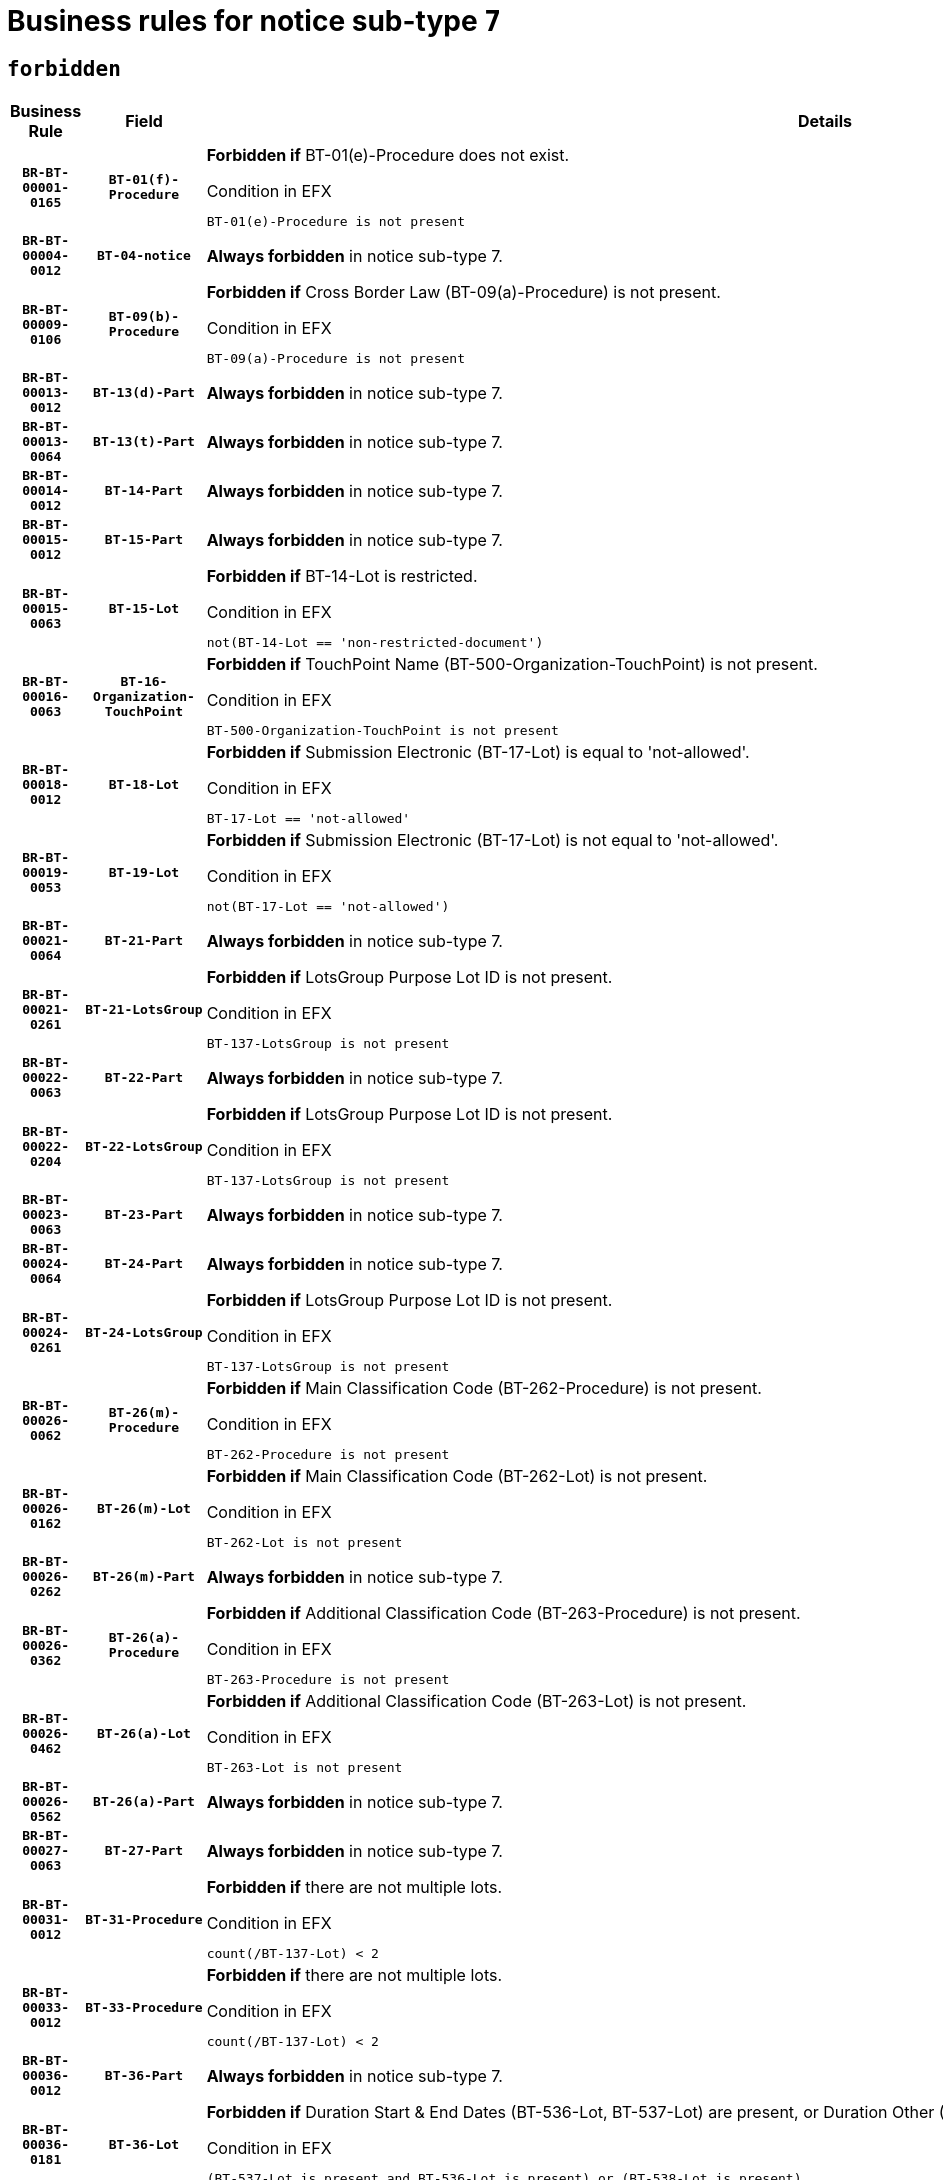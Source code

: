 = Business rules for notice sub-type `7`
:navtitle: Business Rules

== `forbidden`
[cols="<3,3,<6,>1", role="fixed-layout"]
|====
h| Business Rule h| Field h|Details h|Severity
h|`BR-BT-00001-0165`
h|`BT-01(f)-Procedure`
a|

*Forbidden if* BT-01(e)-Procedure does not exist.

.Condition in EFX
[source, EFX]
----
BT-01(e)-Procedure is not present
----
|`ERROR`
h|`BR-BT-00004-0012`
h|`BT-04-notice`
a|

*Always forbidden* in notice sub-type 7.
|`ERROR`
h|`BR-BT-00009-0106`
h|`BT-09(b)-Procedure`
a|

*Forbidden if* Cross Border Law (BT-09(a)-Procedure) is not present.

.Condition in EFX
[source, EFX]
----
BT-09(a)-Procedure is not present
----
|`ERROR`
h|`BR-BT-00013-0012`
h|`BT-13(d)-Part`
a|

*Always forbidden* in notice sub-type 7.
|`ERROR`
h|`BR-BT-00013-0064`
h|`BT-13(t)-Part`
a|

*Always forbidden* in notice sub-type 7.
|`ERROR`
h|`BR-BT-00014-0012`
h|`BT-14-Part`
a|

*Always forbidden* in notice sub-type 7.
|`ERROR`
h|`BR-BT-00015-0012`
h|`BT-15-Part`
a|

*Always forbidden* in notice sub-type 7.
|`ERROR`
h|`BR-BT-00015-0063`
h|`BT-15-Lot`
a|

*Forbidden if* BT-14-Lot is restricted.

.Condition in EFX
[source, EFX]
----
not(BT-14-Lot == 'non-restricted-document')
----
|`ERROR`
h|`BR-BT-00016-0063`
h|`BT-16-Organization-TouchPoint`
a|

*Forbidden if* TouchPoint Name (BT-500-Organization-TouchPoint) is not present.

.Condition in EFX
[source, EFX]
----
BT-500-Organization-TouchPoint is not present
----
|`ERROR`
h|`BR-BT-00018-0012`
h|`BT-18-Lot`
a|

*Forbidden if* Submission Electronic (BT-17-Lot) is equal to 'not-allowed'.

.Condition in EFX
[source, EFX]
----
BT-17-Lot == 'not-allowed'
----
|`ERROR`
h|`BR-BT-00019-0053`
h|`BT-19-Lot`
a|

*Forbidden if* Submission Electronic (BT-17-Lot) is not equal to 'not-allowed'.

.Condition in EFX
[source, EFX]
----
not(BT-17-Lot == 'not-allowed')
----
|`ERROR`
h|`BR-BT-00021-0064`
h|`BT-21-Part`
a|

*Always forbidden* in notice sub-type 7.
|`ERROR`
h|`BR-BT-00021-0261`
h|`BT-21-LotsGroup`
a|

*Forbidden if* LotsGroup Purpose Lot ID is not present.

.Condition in EFX
[source, EFX]
----
BT-137-LotsGroup is not present
----
|`ERROR`
h|`BR-BT-00022-0063`
h|`BT-22-Part`
a|

*Always forbidden* in notice sub-type 7.
|`ERROR`
h|`BR-BT-00022-0204`
h|`BT-22-LotsGroup`
a|

*Forbidden if* LotsGroup Purpose Lot ID is not present.

.Condition in EFX
[source, EFX]
----
BT-137-LotsGroup is not present
----
|`ERROR`
h|`BR-BT-00023-0063`
h|`BT-23-Part`
a|

*Always forbidden* in notice sub-type 7.
|`ERROR`
h|`BR-BT-00024-0064`
h|`BT-24-Part`
a|

*Always forbidden* in notice sub-type 7.
|`ERROR`
h|`BR-BT-00024-0261`
h|`BT-24-LotsGroup`
a|

*Forbidden if* LotsGroup Purpose Lot ID is not present.

.Condition in EFX
[source, EFX]
----
BT-137-LotsGroup is not present
----
|`ERROR`
h|`BR-BT-00026-0062`
h|`BT-26(m)-Procedure`
a|

*Forbidden if* Main Classification Code (BT-262-Procedure) is not present.

.Condition in EFX
[source, EFX]
----
BT-262-Procedure is not present
----
|`ERROR`
h|`BR-BT-00026-0162`
h|`BT-26(m)-Lot`
a|

*Forbidden if* Main Classification Code (BT-262-Lot) is not present.

.Condition in EFX
[source, EFX]
----
BT-262-Lot is not present
----
|`ERROR`
h|`BR-BT-00026-0262`
h|`BT-26(m)-Part`
a|

*Always forbidden* in notice sub-type 7.
|`ERROR`
h|`BR-BT-00026-0362`
h|`BT-26(a)-Procedure`
a|

*Forbidden if* Additional Classification Code (BT-263-Procedure) is not present.

.Condition in EFX
[source, EFX]
----
BT-263-Procedure is not present
----
|`ERROR`
h|`BR-BT-00026-0462`
h|`BT-26(a)-Lot`
a|

*Forbidden if* Additional Classification Code (BT-263-Lot) is not present.

.Condition in EFX
[source, EFX]
----
BT-263-Lot is not present
----
|`ERROR`
h|`BR-BT-00026-0562`
h|`BT-26(a)-Part`
a|

*Always forbidden* in notice sub-type 7.
|`ERROR`
h|`BR-BT-00027-0063`
h|`BT-27-Part`
a|

*Always forbidden* in notice sub-type 7.
|`ERROR`
h|`BR-BT-00031-0012`
h|`BT-31-Procedure`
a|

*Forbidden if* there are not multiple lots.

.Condition in EFX
[source, EFX]
----
count(/BT-137-Lot) < 2
----
|`ERROR`
h|`BR-BT-00033-0012`
h|`BT-33-Procedure`
a|

*Forbidden if* there are not multiple lots.

.Condition in EFX
[source, EFX]
----
count(/BT-137-Lot) < 2
----
|`ERROR`
h|`BR-BT-00036-0012`
h|`BT-36-Part`
a|

*Always forbidden* in notice sub-type 7.
|`ERROR`
h|`BR-BT-00036-0181`
h|`BT-36-Lot`
a|

*Forbidden if* Duration Start & End Dates (BT-536-Lot, BT-537-Lot) are present, or Duration Other (BT-538-Lot) is present.

.Condition in EFX
[source, EFX]
----
(BT-537-Lot is present and BT-536-Lot is present) or (BT-538-Lot is present)
----
|`ERROR`
h|`BR-BT-00040-0012`
h|`BT-40-Lot`
a|

*Forbidden if* Successive Reduction (BT-52-Lot) is not 'true' or Procedure Type (BT-105-Procedure) is not "Competitive dialogue", "Innovation partnership", "Negotiated with prior publication of a call for competition / competitive with negotiation", "Other multiple stage procedure" or "Restricted".

.Condition in EFX
[source, EFX]
----
not(BT-52-Lot == TRUE) or BT-105-Procedure not in ('comp-dial','innovation','neg-w-call','oth-mult','restricted')
----
|`ERROR`
h|`BR-BT-00041-0012`
h|`BT-41-Lot`
a|

*Always forbidden* in notice sub-type 7.
|`ERROR`
h|`BR-BT-00042-0012`
h|`BT-42-Lot`
a|

*Always forbidden* in notice sub-type 7.
|`ERROR`
h|`BR-BT-00046-0012`
h|`BT-46-Lot`
a|

*Always forbidden* in notice sub-type 7.
|`ERROR`
h|`BR-BT-00047-0012`
h|`BT-47-Lot`
a|

*Always forbidden* in notice sub-type 7.
|`ERROR`
h|`BR-BT-00050-0012`
h|`BT-50-Lot`
a|

*Forbidden if* Procedure Type (BT-105) is equal to "Open", "Other single stage procedure" or "Negotiated without prior call for competition".

.Condition in EFX
[source, EFX]
----
BT-105-Procedure == 'open' or BT-105-Procedure == 'oth-single' or BT-105-Procedure == 'neg-wo-call'
----
|`ERROR`
h|`BR-BT-00051-0012`
h|`BT-51-Lot`
a|

*Forbidden if* BT-661-Lot is not equal to 'TRUE'.

.Condition in EFX
[source, EFX]
----
not(BT-661-Lot == TRUE)
----
|`ERROR`
h|`BR-BT-00052-0012`
h|`BT-52-Lot`
a|

*Forbidden if* Procedure Type (BT-105) is equal to "Open", "Other single stage procedure" or "Negotiated without prior call for competition".

.Condition in EFX
[source, EFX]
----
BT-105-Procedure == 'open' or BT-105-Procedure == 'oth-single' or BT-105-Procedure == 'neg-wo-call'
----
|`ERROR`
h|`BR-BT-00057-0012`
h|`BT-57-Lot`
a|

*Forbidden if* BT-58-Lot is not greater than zero.

.Condition in EFX
[source, EFX]
----
not(BT-58-Lot > 0)
----
|`ERROR`
h|`BR-BT-00064-0012`
h|`BT-64-Lot`
a|

*Always forbidden* in notice sub-type 7.
|`ERROR`
h|`BR-BT-00065-0012`
h|`BT-65-Lot`
a|

*Always forbidden* in notice sub-type 7.
|`ERROR`
h|`BR-BT-00067-0063`
h|`BT-67(b)-Procedure`
a|

*Forbidden if* Exclusion Grounds Code (BT-67(a)-Procedure) is not present.

.Condition in EFX
[source, EFX]
----
BT-67(a)-Procedure is not present
----
|`ERROR`
h|`BR-BT-00070-0051`
h|`BT-70-Lot`
a|

*Forbidden if* OPT-060-Lot is not present.

.Condition in EFX
[source, EFX]
----
OPT-060-Lot is not present
----
|`ERROR`
h|`BR-BT-00071-0012`
h|`BT-71-Part`
a|

*Always forbidden* in notice sub-type 7.
|`ERROR`
h|`BR-BT-00075-0012`
h|`BT-75-Lot`
a|

*Forbidden if* BT-751-Lot is not equal to 'TRUE'.

.Condition in EFX
[source, EFX]
----
not(BT-751-Lot == 'true')
----
|`ERROR`
h|`BR-BT-00076-0012`
h|`BT-76-Lot`
a|

*Forbidden if* BT-761-Lot is not equal to 'TRUE'.

.Condition in EFX
[source, EFX]
----
not(BT-761-Lot == 'true')
----
|`ERROR`
h|`BR-BT-00078-0012`
h|`BT-78-Lot`
a|

*Forbidden if* security clearance is not required.

.Condition in EFX
[source, EFX]
----
not(BT-578-Lot == 'true')
----
|`ERROR`
h|`BR-BT-00094-0012`
h|`BT-94-Lot`
a|

*Always forbidden* in notice sub-type 7.
|`ERROR`
h|`BR-BT-00095-0012`
h|`BT-95-Lot`
a|

*Always forbidden* in notice sub-type 7.
|`ERROR`
h|`BR-BT-00098-0012`
h|`BT-98-Lot`
a|

*Forbidden if* the value chosen for BT-105-Lot is not equal to 'Open'.

.Condition in EFX
[source, EFX]
----
not(BT-105-Procedure == 'open')
----
|`ERROR`
h|`BR-BT-00106-0012`
h|`BT-106-Procedure`
a|

*Always forbidden* in notice sub-type 7.
|`ERROR`
h|`BR-BT-00109-0012`
h|`BT-109-Lot`
a|

*Forbidden if* the lot does not involve a Framework Agreement or its duration is not greater than 4 years.

.Condition in EFX
[source, EFX]
----
BT-765-Lot not in ('fa-mix','fa-w-rc','fa-wo-rc') or not(((BT-537-Lot - BT-536-Lot) > P4Y) or (BT-36-Lot > P4Y))
----
|`ERROR`
h|`BR-BT-00111-0012`
h|`BT-111-Lot`
a|

*Forbidden if* the value chosen for BT-765-Lot is not equal to one of the following: 'Framework agreement, partly without reopening and partly with reopening of competition', 'Framework agreement, with reopening of competition', 'Frame$work agreement, without reopening of competition'.

.Condition in EFX
[source, EFX]
----
BT-765-Lot not in ('fa-mix','fa-w-rc','fa-wo-rc')
----
|`ERROR`
h|`BR-BT-00113-0012`
h|`BT-113-Lot`
a|

*Forbidden if* the value chosen for BT-765-Lot is not equal to one of the following: 'Framework agreement, partly without reopening and partly with reopening of competition', 'Framework agreement, with reopening of competition', 'Frame$work agreement, without reopening of competition'.

.Condition in EFX
[source, EFX]
----
BT-765-Lot not in ('fa-mix','fa-w-rc','fa-wo-rc')
----
|`ERROR`
h|`BR-BT-00115-0012`
h|`BT-115-Part`
a|

*Always forbidden* in notice sub-type 7.
|`ERROR`
h|`BR-BT-00118-0012`
h|`BT-118-NoticeResult`
a|

*Always forbidden* in notice sub-type 7.
|`ERROR`
h|`BR-BT-00119-0012`
h|`BT-119-LotResult`
a|

*Always forbidden* in notice sub-type 7.
|`ERROR`
h|`BR-BT-00120-0012`
h|`BT-120-Lot`
a|

*Always forbidden* in notice sub-type 7.
|`ERROR`
h|`BR-BT-00122-0012`
h|`BT-122-Lot`
a|

*Forbidden if* Electronic Auction indicator (BT-767-Lot) is not 'true'.

.Condition in EFX
[source, EFX]
----
not(BT-767-Lot == TRUE)
----
|`ERROR`
h|`BR-BT-00123-0012`
h|`BT-123-Lot`
a|

*Forbidden if* Electronic Auction indicator (BT-767-Lot) is not 'true'.

.Condition in EFX
[source, EFX]
----
not(BT-767-Lot == TRUE)
----
|`ERROR`
h|`BR-BT-00124-0012`
h|`BT-124-Part`
a|

*Always forbidden* in notice sub-type 7.
|`ERROR`
h|`BR-BT-00125-0012`
h|`BT-125(i)-Part`
a|

*Always forbidden* in notice sub-type 7.
|`ERROR`
h|`BR-BT-00130-0012`
h|`BT-130-Lot`
a|

*Forbidden if* the value chosen for BT-105-Lot is equal to 'Open'.

.Condition in EFX
[source, EFX]
----
BT-105-Procedure == 'open'
----
|`ERROR`
h|`BR-BT-00131-0012`
h|`BT-131(d)-Lot`
a|

*Forbidden if* Deadline receipt Requests date (BT-1311(d)-Lot) is present.

.Condition in EFX
[source, EFX]
----
BT-1311(d)-Lot is present
----
|`ERROR`
h|`BR-BT-00131-0064`
h|`BT-131(t)-Lot`
a|

*Forbidden if* Deadline receipt Tenders date (BT-131(d)-Lot) is not present.

.Condition in EFX
[source, EFX]
----
BT-131(d)-Lot is not present
----
|`ERROR`
h|`BR-BT-00132-0012`
h|`BT-132(d)-Lot`
a|

*Always forbidden* in notice sub-type 7.
|`ERROR`
h|`BR-BT-00132-0064`
h|`BT-132(t)-Lot`
a|

*Always forbidden* in notice sub-type 7.
|`ERROR`
h|`BR-BT-00133-0012`
h|`BT-133-Lot`
a|

*Always forbidden* in notice sub-type 7.
|`ERROR`
h|`BR-BT-00134-0012`
h|`BT-134-Lot`
a|

*Always forbidden* in notice sub-type 7.
|`ERROR`
h|`BR-BT-00135-0012`
h|`BT-135-Procedure`
a|

*Always forbidden* in notice sub-type 7.
|`ERROR`
h|`BR-BT-00136-0012`
h|`BT-136-Procedure`
a|

*Always forbidden* in notice sub-type 7.
|`ERROR`
h|`BR-BT-00137-0012`
h|`BT-137-Part`
a|

*Always forbidden* in notice sub-type 7.
|`ERROR`
h|`BR-BT-00137-0063`
h|`BT-137-LotsGroup`
a|

*Forbidden if* there are not multiple lots.

.Condition in EFX
[source, EFX]
----
count(/BT-137-Lot) < 2
----
|`ERROR`
h|`BR-BT-00140-0062`
h|`BT-140-notice`
a|

*Forbidden if* Change Notice Version Identifier (BT-758-notice) is not present.

.Condition in EFX
[source, EFX]
----
BT-758-notice is not present
----
|`ERROR`
h|`BR-BT-00141-0012`
h|`BT-141(a)-notice`
a|

*Forbidden if* Change Previous Notice Section Identifier (BT-13716-notice) is not present.

.Condition in EFX
[source, EFX]
----
BT-13716-notice is not present
----
|`ERROR`
h|`BR-BT-00142-0012`
h|`BT-142-LotResult`
a|

*Always forbidden* in notice sub-type 7.
|`ERROR`
h|`BR-BT-00144-0012`
h|`BT-144-LotResult`
a|

*Always forbidden* in notice sub-type 7.
|`ERROR`
h|`BR-BT-00145-0012`
h|`BT-145-Contract`
a|

*Always forbidden* in notice sub-type 7.
|`ERROR`
h|`BR-BT-00150-0012`
h|`BT-150-Contract`
a|

*Always forbidden* in notice sub-type 7.
|`ERROR`
h|`BR-BT-00151-0012`
h|`BT-151-Contract`
a|

*Always forbidden* in notice sub-type 7.
|`ERROR`
h|`BR-BT-00156-0012`
h|`BT-156-NoticeResult`
a|

*Always forbidden* in notice sub-type 7.
|`ERROR`
h|`BR-BT-00160-0012`
h|`BT-160-Tender`
a|

*Always forbidden* in notice sub-type 7.
|`ERROR`
h|`BR-BT-00161-0012`
h|`BT-161-NoticeResult`
a|

*Always forbidden* in notice sub-type 7.
|`ERROR`
h|`BR-BT-00162-0012`
h|`BT-162-Tender`
a|

*Always forbidden* in notice sub-type 7.
|`ERROR`
h|`BR-BT-00163-0012`
h|`BT-163-Tender`
a|

*Always forbidden* in notice sub-type 7.
|`ERROR`
h|`BR-BT-00165-0012`
h|`BT-165-Organization-Company`
a|

*Always forbidden* in notice sub-type 7.
|`ERROR`
h|`BR-BT-00171-0012`
h|`BT-171-Tender`
a|

*Always forbidden* in notice sub-type 7.
|`ERROR`
h|`BR-BT-00191-0012`
h|`BT-191-Tender`
a|

*Always forbidden* in notice sub-type 7.
|`ERROR`
h|`BR-BT-00193-0012`
h|`BT-193-Tender`
a|

*Always forbidden* in notice sub-type 7.
|`ERROR`
h|`BR-BT-00195-0012`
h|`BT-195(BT-118)-NoticeResult`
a|

*Always forbidden* in notice sub-type 7.
|`ERROR`
h|`BR-BT-00195-0063`
h|`BT-195(BT-161)-NoticeResult`
a|

*Always forbidden* in notice sub-type 7.
|`ERROR`
h|`BR-BT-00195-0114`
h|`BT-195(BT-556)-NoticeResult`
a|

*Always forbidden* in notice sub-type 7.
|`ERROR`
h|`BR-BT-00195-0165`
h|`BT-195(BT-156)-NoticeResult`
a|

*Always forbidden* in notice sub-type 7.
|`ERROR`
h|`BR-BT-00195-0216`
h|`BT-195(BT-142)-LotResult`
a|

*Always forbidden* in notice sub-type 7.
|`ERROR`
h|`BR-BT-00195-0266`
h|`BT-195(BT-710)-LotResult`
a|

*Always forbidden* in notice sub-type 7.
|`ERROR`
h|`BR-BT-00195-0317`
h|`BT-195(BT-711)-LotResult`
a|

*Always forbidden* in notice sub-type 7.
|`ERROR`
h|`BR-BT-00195-0368`
h|`BT-195(BT-709)-LotResult`
a|

*Always forbidden* in notice sub-type 7.
|`ERROR`
h|`BR-BT-00195-0419`
h|`BT-195(BT-712)-LotResult`
a|

*Always forbidden* in notice sub-type 7.
|`ERROR`
h|`BR-BT-00195-0469`
h|`BT-195(BT-144)-LotResult`
a|

*Always forbidden* in notice sub-type 7.
|`ERROR`
h|`BR-BT-00195-0519`
h|`BT-195(BT-760)-LotResult`
a|

*Always forbidden* in notice sub-type 7.
|`ERROR`
h|`BR-BT-00195-0570`
h|`BT-195(BT-759)-LotResult`
a|

*Always forbidden* in notice sub-type 7.
|`ERROR`
h|`BR-BT-00195-0621`
h|`BT-195(BT-171)-Tender`
a|

*Always forbidden* in notice sub-type 7.
|`ERROR`
h|`BR-BT-00195-0672`
h|`BT-195(BT-193)-Tender`
a|

*Always forbidden* in notice sub-type 7.
|`ERROR`
h|`BR-BT-00195-0723`
h|`BT-195(BT-720)-Tender`
a|

*Always forbidden* in notice sub-type 7.
|`ERROR`
h|`BR-BT-00195-0774`
h|`BT-195(BT-162)-Tender`
a|

*Always forbidden* in notice sub-type 7.
|`ERROR`
h|`BR-BT-00195-0825`
h|`BT-195(BT-160)-Tender`
a|

*Always forbidden* in notice sub-type 7.
|`ERROR`
h|`BR-BT-00195-0876`
h|`BT-195(BT-163)-Tender`
a|

*Always forbidden* in notice sub-type 7.
|`ERROR`
h|`BR-BT-00195-0927`
h|`BT-195(BT-191)-Tender`
a|

*Always forbidden* in notice sub-type 7.
|`ERROR`
h|`BR-BT-00195-0978`
h|`BT-195(BT-553)-Tender`
a|

*Always forbidden* in notice sub-type 7.
|`ERROR`
h|`BR-BT-00195-1029`
h|`BT-195(BT-554)-Tender`
a|

*Always forbidden* in notice sub-type 7.
|`ERROR`
h|`BR-BT-00195-1080`
h|`BT-195(BT-555)-Tender`
a|

*Always forbidden* in notice sub-type 7.
|`ERROR`
h|`BR-BT-00195-1131`
h|`BT-195(BT-773)-Tender`
a|

*Always forbidden* in notice sub-type 7.
|`ERROR`
h|`BR-BT-00195-1182`
h|`BT-195(BT-731)-Tender`
a|

*Always forbidden* in notice sub-type 7.
|`ERROR`
h|`BR-BT-00195-1233`
h|`BT-195(BT-730)-Tender`
a|

*Always forbidden* in notice sub-type 7.
|`ERROR`
h|`BR-BT-00195-1437`
h|`BT-195(BT-09)-Procedure`
a|

*Always forbidden* in notice sub-type 7.
|`ERROR`
h|`BR-BT-00195-1488`
h|`BT-195(BT-105)-Procedure`
a|

*Always forbidden* in notice sub-type 7.
|`ERROR`
h|`BR-BT-00195-1539`
h|`BT-195(BT-88)-Procedure`
a|

*Always forbidden* in notice sub-type 7.
|`ERROR`
h|`BR-BT-00195-1590`
h|`BT-195(BT-106)-Procedure`
a|

*Always forbidden* in notice sub-type 7.
|`ERROR`
h|`BR-BT-00195-1641`
h|`BT-195(BT-1351)-Procedure`
a|

*Always forbidden* in notice sub-type 7.
|`ERROR`
h|`BR-BT-00195-1692`
h|`BT-195(BT-136)-Procedure`
a|

*Always forbidden* in notice sub-type 7.
|`ERROR`
h|`BR-BT-00195-1743`
h|`BT-195(BT-1252)-Procedure`
a|

*Always forbidden* in notice sub-type 7.
|`ERROR`
h|`BR-BT-00195-1794`
h|`BT-195(BT-135)-Procedure`
a|

*Always forbidden* in notice sub-type 7.
|`ERROR`
h|`BR-BT-00195-1845`
h|`BT-195(BT-733)-LotsGroup`
a|

*Always forbidden* in notice sub-type 7.
|`ERROR`
h|`BR-BT-00195-1896`
h|`BT-195(BT-543)-LotsGroup`
a|

*Always forbidden* in notice sub-type 7.
|`ERROR`
h|`BR-BT-00195-1947`
h|`BT-195(BT-5421)-LotsGroup`
a|

*Always forbidden* in notice sub-type 7.
|`ERROR`
h|`BR-BT-00195-1998`
h|`BT-195(BT-5422)-LotsGroup`
a|

*Always forbidden* in notice sub-type 7.
|`ERROR`
h|`BR-BT-00195-2049`
h|`BT-195(BT-5423)-LotsGroup`
a|

*Always forbidden* in notice sub-type 7.
|`ERROR`
h|`BR-BT-00195-2151`
h|`BT-195(BT-734)-LotsGroup`
a|

*Always forbidden* in notice sub-type 7.
|`ERROR`
h|`BR-BT-00195-2202`
h|`BT-195(BT-539)-LotsGroup`
a|

*Always forbidden* in notice sub-type 7.
|`ERROR`
h|`BR-BT-00195-2253`
h|`BT-195(BT-540)-LotsGroup`
a|

*Always forbidden* in notice sub-type 7.
|`ERROR`
h|`BR-BT-00195-2304`
h|`BT-195(BT-733)-Lot`
a|

*Always forbidden* in notice sub-type 7.
|`ERROR`
h|`BR-BT-00195-2355`
h|`BT-195(BT-543)-Lot`
a|

*Always forbidden* in notice sub-type 7.
|`ERROR`
h|`BR-BT-00195-2406`
h|`BT-195(BT-5421)-Lot`
a|

*Always forbidden* in notice sub-type 7.
|`ERROR`
h|`BR-BT-00195-2457`
h|`BT-195(BT-5422)-Lot`
a|

*Always forbidden* in notice sub-type 7.
|`ERROR`
h|`BR-BT-00195-2508`
h|`BT-195(BT-5423)-Lot`
a|

*Always forbidden* in notice sub-type 7.
|`ERROR`
h|`BR-BT-00195-2610`
h|`BT-195(BT-734)-Lot`
a|

*Always forbidden* in notice sub-type 7.
|`ERROR`
h|`BR-BT-00195-2661`
h|`BT-195(BT-539)-Lot`
a|

*Always forbidden* in notice sub-type 7.
|`ERROR`
h|`BR-BT-00195-2712`
h|`BT-195(BT-540)-Lot`
a|

*Always forbidden* in notice sub-type 7.
|`ERROR`
h|`BR-BT-00195-2816`
h|`BT-195(BT-635)-LotResult`
a|

*Always forbidden* in notice sub-type 7.
|`ERROR`
h|`BR-BT-00195-2866`
h|`BT-195(BT-636)-LotResult`
a|

*Always forbidden* in notice sub-type 7.
|`ERROR`
h|`BR-BT-00195-2970`
h|`BT-195(BT-1118)-NoticeResult`
a|

*Always forbidden* in notice sub-type 7.
|`ERROR`
h|`BR-BT-00195-3022`
h|`BT-195(BT-1561)-NoticeResult`
a|

*Always forbidden* in notice sub-type 7.
|`ERROR`
h|`BR-BT-00195-3076`
h|`BT-195(BT-660)-LotResult`
a|

*Always forbidden* in notice sub-type 7.
|`ERROR`
h|`BR-BT-00195-3211`
h|`BT-195(BT-541)-LotsGroup-Weight`
a|

*Always forbidden* in notice sub-type 7.
|`ERROR`
h|`BR-BT-00195-3261`
h|`BT-195(BT-541)-Lot-Weight`
a|

*Always forbidden* in notice sub-type 7.
|`ERROR`
h|`BR-BT-00195-3311`
h|`BT-195(BT-541)-LotsGroup-Fixed`
a|

*Always forbidden* in notice sub-type 7.
|`ERROR`
h|`BR-BT-00195-3361`
h|`BT-195(BT-541)-Lot-Fixed`
a|

*Always forbidden* in notice sub-type 7.
|`ERROR`
h|`BR-BT-00195-3411`
h|`BT-195(BT-541)-LotsGroup-Threshold`
a|

*Always forbidden* in notice sub-type 7.
|`ERROR`
h|`BR-BT-00195-3461`
h|`BT-195(BT-541)-Lot-Threshold`
a|

*Always forbidden* in notice sub-type 7.
|`ERROR`
h|`BR-BT-00196-0012`
h|`BT-196(BT-118)-NoticeResult`
a|

*Always forbidden* in notice sub-type 7.
|`ERROR`
h|`BR-BT-00196-0064`
h|`BT-196(BT-161)-NoticeResult`
a|

*Always forbidden* in notice sub-type 7.
|`ERROR`
h|`BR-BT-00196-0116`
h|`BT-196(BT-556)-NoticeResult`
a|

*Always forbidden* in notice sub-type 7.
|`ERROR`
h|`BR-BT-00196-0168`
h|`BT-196(BT-156)-NoticeResult`
a|

*Always forbidden* in notice sub-type 7.
|`ERROR`
h|`BR-BT-00196-0220`
h|`BT-196(BT-142)-LotResult`
a|

*Always forbidden* in notice sub-type 7.
|`ERROR`
h|`BR-BT-00196-0272`
h|`BT-196(BT-710)-LotResult`
a|

*Always forbidden* in notice sub-type 7.
|`ERROR`
h|`BR-BT-00196-0324`
h|`BT-196(BT-711)-LotResult`
a|

*Always forbidden* in notice sub-type 7.
|`ERROR`
h|`BR-BT-00196-0376`
h|`BT-196(BT-709)-LotResult`
a|

*Always forbidden* in notice sub-type 7.
|`ERROR`
h|`BR-BT-00196-0428`
h|`BT-196(BT-712)-LotResult`
a|

*Always forbidden* in notice sub-type 7.
|`ERROR`
h|`BR-BT-00196-0480`
h|`BT-196(BT-144)-LotResult`
a|

*Always forbidden* in notice sub-type 7.
|`ERROR`
h|`BR-BT-00196-0532`
h|`BT-196(BT-760)-LotResult`
a|

*Always forbidden* in notice sub-type 7.
|`ERROR`
h|`BR-BT-00196-0584`
h|`BT-196(BT-759)-LotResult`
a|

*Always forbidden* in notice sub-type 7.
|`ERROR`
h|`BR-BT-00196-0636`
h|`BT-196(BT-171)-Tender`
a|

*Always forbidden* in notice sub-type 7.
|`ERROR`
h|`BR-BT-00196-0688`
h|`BT-196(BT-193)-Tender`
a|

*Always forbidden* in notice sub-type 7.
|`ERROR`
h|`BR-BT-00196-0740`
h|`BT-196(BT-720)-Tender`
a|

*Always forbidden* in notice sub-type 7.
|`ERROR`
h|`BR-BT-00196-0792`
h|`BT-196(BT-162)-Tender`
a|

*Always forbidden* in notice sub-type 7.
|`ERROR`
h|`BR-BT-00196-0844`
h|`BT-196(BT-160)-Tender`
a|

*Always forbidden* in notice sub-type 7.
|`ERROR`
h|`BR-BT-00196-0896`
h|`BT-196(BT-163)-Tender`
a|

*Always forbidden* in notice sub-type 7.
|`ERROR`
h|`BR-BT-00196-0948`
h|`BT-196(BT-191)-Tender`
a|

*Always forbidden* in notice sub-type 7.
|`ERROR`
h|`BR-BT-00196-1000`
h|`BT-196(BT-553)-Tender`
a|

*Always forbidden* in notice sub-type 7.
|`ERROR`
h|`BR-BT-00196-1052`
h|`BT-196(BT-554)-Tender`
a|

*Always forbidden* in notice sub-type 7.
|`ERROR`
h|`BR-BT-00196-1104`
h|`BT-196(BT-555)-Tender`
a|

*Always forbidden* in notice sub-type 7.
|`ERROR`
h|`BR-BT-00196-1156`
h|`BT-196(BT-773)-Tender`
a|

*Always forbidden* in notice sub-type 7.
|`ERROR`
h|`BR-BT-00196-1208`
h|`BT-196(BT-731)-Tender`
a|

*Always forbidden* in notice sub-type 7.
|`ERROR`
h|`BR-BT-00196-1260`
h|`BT-196(BT-730)-Tender`
a|

*Always forbidden* in notice sub-type 7.
|`ERROR`
h|`BR-BT-00196-1468`
h|`BT-196(BT-09)-Procedure`
a|

*Always forbidden* in notice sub-type 7.
|`ERROR`
h|`BR-BT-00196-1520`
h|`BT-196(BT-105)-Procedure`
a|

*Always forbidden* in notice sub-type 7.
|`ERROR`
h|`BR-BT-00196-1572`
h|`BT-196(BT-88)-Procedure`
a|

*Always forbidden* in notice sub-type 7.
|`ERROR`
h|`BR-BT-00196-1624`
h|`BT-196(BT-106)-Procedure`
a|

*Always forbidden* in notice sub-type 7.
|`ERROR`
h|`BR-BT-00196-1676`
h|`BT-196(BT-1351)-Procedure`
a|

*Always forbidden* in notice sub-type 7.
|`ERROR`
h|`BR-BT-00196-1728`
h|`BT-196(BT-136)-Procedure`
a|

*Always forbidden* in notice sub-type 7.
|`ERROR`
h|`BR-BT-00196-1780`
h|`BT-196(BT-1252)-Procedure`
a|

*Always forbidden* in notice sub-type 7.
|`ERROR`
h|`BR-BT-00196-1832`
h|`BT-196(BT-135)-Procedure`
a|

*Always forbidden* in notice sub-type 7.
|`ERROR`
h|`BR-BT-00196-1884`
h|`BT-196(BT-733)-LotsGroup`
a|

*Always forbidden* in notice sub-type 7.
|`ERROR`
h|`BR-BT-00196-1936`
h|`BT-196(BT-543)-LotsGroup`
a|

*Always forbidden* in notice sub-type 7.
|`ERROR`
h|`BR-BT-00196-1988`
h|`BT-196(BT-5421)-LotsGroup`
a|

*Always forbidden* in notice sub-type 7.
|`ERROR`
h|`BR-BT-00196-2040`
h|`BT-196(BT-5422)-LotsGroup`
a|

*Always forbidden* in notice sub-type 7.
|`ERROR`
h|`BR-BT-00196-2092`
h|`BT-196(BT-5423)-LotsGroup`
a|

*Always forbidden* in notice sub-type 7.
|`ERROR`
h|`BR-BT-00196-2196`
h|`BT-196(BT-734)-LotsGroup`
a|

*Always forbidden* in notice sub-type 7.
|`ERROR`
h|`BR-BT-00196-2248`
h|`BT-196(BT-539)-LotsGroup`
a|

*Always forbidden* in notice sub-type 7.
|`ERROR`
h|`BR-BT-00196-2300`
h|`BT-196(BT-540)-LotsGroup`
a|

*Always forbidden* in notice sub-type 7.
|`ERROR`
h|`BR-BT-00196-2352`
h|`BT-196(BT-733)-Lot`
a|

*Always forbidden* in notice sub-type 7.
|`ERROR`
h|`BR-BT-00196-2404`
h|`BT-196(BT-543)-Lot`
a|

*Always forbidden* in notice sub-type 7.
|`ERROR`
h|`BR-BT-00196-2456`
h|`BT-196(BT-5421)-Lot`
a|

*Always forbidden* in notice sub-type 7.
|`ERROR`
h|`BR-BT-00196-2508`
h|`BT-196(BT-5422)-Lot`
a|

*Always forbidden* in notice sub-type 7.
|`ERROR`
h|`BR-BT-00196-2560`
h|`BT-196(BT-5423)-Lot`
a|

*Always forbidden* in notice sub-type 7.
|`ERROR`
h|`BR-BT-00196-2664`
h|`BT-196(BT-734)-Lot`
a|

*Always forbidden* in notice sub-type 7.
|`ERROR`
h|`BR-BT-00196-2716`
h|`BT-196(BT-539)-Lot`
a|

*Always forbidden* in notice sub-type 7.
|`ERROR`
h|`BR-BT-00196-2768`
h|`BT-196(BT-540)-Lot`
a|

*Always forbidden* in notice sub-type 7.
|`ERROR`
h|`BR-BT-00196-3535`
h|`BT-196(BT-635)-LotResult`
a|

*Always forbidden* in notice sub-type 7.
|`ERROR`
h|`BR-BT-00196-3585`
h|`BT-196(BT-636)-LotResult`
a|

*Always forbidden* in notice sub-type 7.
|`ERROR`
h|`BR-BT-00196-3663`
h|`BT-196(BT-1118)-NoticeResult`
a|

*Always forbidden* in notice sub-type 7.
|`ERROR`
h|`BR-BT-00196-3723`
h|`BT-196(BT-1561)-NoticeResult`
a|

*Always forbidden* in notice sub-type 7.
|`ERROR`
h|`BR-BT-00196-4082`
h|`BT-196(BT-660)-LotResult`
a|

*Always forbidden* in notice sub-type 7.
|`ERROR`
h|`BR-BT-00196-4211`
h|`BT-196(BT-541)-LotsGroup-Weight`
a|

*Always forbidden* in notice sub-type 7.
|`ERROR`
h|`BR-BT-00196-4256`
h|`BT-196(BT-541)-Lot-Weight`
a|

*Always forbidden* in notice sub-type 7.
|`ERROR`
h|`BR-BT-00196-4311`
h|`BT-196(BT-541)-LotsGroup-Fixed`
a|

*Always forbidden* in notice sub-type 7.
|`ERROR`
h|`BR-BT-00196-4356`
h|`BT-196(BT-541)-Lot-Fixed`
a|

*Always forbidden* in notice sub-type 7.
|`ERROR`
h|`BR-BT-00196-4411`
h|`BT-196(BT-541)-LotsGroup-Threshold`
a|

*Always forbidden* in notice sub-type 7.
|`ERROR`
h|`BR-BT-00196-4456`
h|`BT-196(BT-541)-Lot-Threshold`
a|

*Always forbidden* in notice sub-type 7.
|`ERROR`
h|`BR-BT-00197-0012`
h|`BT-197(BT-118)-NoticeResult`
a|

*Always forbidden* in notice sub-type 7.
|`ERROR`
h|`BR-BT-00197-0063`
h|`BT-197(BT-161)-NoticeResult`
a|

*Always forbidden* in notice sub-type 7.
|`ERROR`
h|`BR-BT-00197-0114`
h|`BT-197(BT-556)-NoticeResult`
a|

*Always forbidden* in notice sub-type 7.
|`ERROR`
h|`BR-BT-00197-0165`
h|`BT-197(BT-156)-NoticeResult`
a|

*Always forbidden* in notice sub-type 7.
|`ERROR`
h|`BR-BT-00197-0216`
h|`BT-197(BT-142)-LotResult`
a|

*Always forbidden* in notice sub-type 7.
|`ERROR`
h|`BR-BT-00197-0267`
h|`BT-197(BT-710)-LotResult`
a|

*Always forbidden* in notice sub-type 7.
|`ERROR`
h|`BR-BT-00197-0318`
h|`BT-197(BT-711)-LotResult`
a|

*Always forbidden* in notice sub-type 7.
|`ERROR`
h|`BR-BT-00197-0369`
h|`BT-197(BT-709)-LotResult`
a|

*Always forbidden* in notice sub-type 7.
|`ERROR`
h|`BR-BT-00197-0420`
h|`BT-197(BT-712)-LotResult`
a|

*Always forbidden* in notice sub-type 7.
|`ERROR`
h|`BR-BT-00197-0471`
h|`BT-197(BT-144)-LotResult`
a|

*Always forbidden* in notice sub-type 7.
|`ERROR`
h|`BR-BT-00197-0522`
h|`BT-197(BT-760)-LotResult`
a|

*Always forbidden* in notice sub-type 7.
|`ERROR`
h|`BR-BT-00197-0573`
h|`BT-197(BT-759)-LotResult`
a|

*Always forbidden* in notice sub-type 7.
|`ERROR`
h|`BR-BT-00197-0624`
h|`BT-197(BT-171)-Tender`
a|

*Always forbidden* in notice sub-type 7.
|`ERROR`
h|`BR-BT-00197-0675`
h|`BT-197(BT-193)-Tender`
a|

*Always forbidden* in notice sub-type 7.
|`ERROR`
h|`BR-BT-00197-0726`
h|`BT-197(BT-720)-Tender`
a|

*Always forbidden* in notice sub-type 7.
|`ERROR`
h|`BR-BT-00197-0777`
h|`BT-197(BT-162)-Tender`
a|

*Always forbidden* in notice sub-type 7.
|`ERROR`
h|`BR-BT-00197-0828`
h|`BT-197(BT-160)-Tender`
a|

*Always forbidden* in notice sub-type 7.
|`ERROR`
h|`BR-BT-00197-0879`
h|`BT-197(BT-163)-Tender`
a|

*Always forbidden* in notice sub-type 7.
|`ERROR`
h|`BR-BT-00197-0930`
h|`BT-197(BT-191)-Tender`
a|

*Always forbidden* in notice sub-type 7.
|`ERROR`
h|`BR-BT-00197-0981`
h|`BT-197(BT-553)-Tender`
a|

*Always forbidden* in notice sub-type 7.
|`ERROR`
h|`BR-BT-00197-1032`
h|`BT-197(BT-554)-Tender`
a|

*Always forbidden* in notice sub-type 7.
|`ERROR`
h|`BR-BT-00197-1083`
h|`BT-197(BT-555)-Tender`
a|

*Always forbidden* in notice sub-type 7.
|`ERROR`
h|`BR-BT-00197-1134`
h|`BT-197(BT-773)-Tender`
a|

*Always forbidden* in notice sub-type 7.
|`ERROR`
h|`BR-BT-00197-1185`
h|`BT-197(BT-731)-Tender`
a|

*Always forbidden* in notice sub-type 7.
|`ERROR`
h|`BR-BT-00197-1236`
h|`BT-197(BT-730)-Tender`
a|

*Always forbidden* in notice sub-type 7.
|`ERROR`
h|`BR-BT-00197-1440`
h|`BT-197(BT-09)-Procedure`
a|

*Always forbidden* in notice sub-type 7.
|`ERROR`
h|`BR-BT-00197-1491`
h|`BT-197(BT-105)-Procedure`
a|

*Always forbidden* in notice sub-type 7.
|`ERROR`
h|`BR-BT-00197-1542`
h|`BT-197(BT-88)-Procedure`
a|

*Always forbidden* in notice sub-type 7.
|`ERROR`
h|`BR-BT-00197-1593`
h|`BT-197(BT-106)-Procedure`
a|

*Always forbidden* in notice sub-type 7.
|`ERROR`
h|`BR-BT-00197-1644`
h|`BT-197(BT-1351)-Procedure`
a|

*Always forbidden* in notice sub-type 7.
|`ERROR`
h|`BR-BT-00197-1695`
h|`BT-197(BT-136)-Procedure`
a|

*Always forbidden* in notice sub-type 7.
|`ERROR`
h|`BR-BT-00197-1746`
h|`BT-197(BT-1252)-Procedure`
a|

*Always forbidden* in notice sub-type 7.
|`ERROR`
h|`BR-BT-00197-1797`
h|`BT-197(BT-135)-Procedure`
a|

*Always forbidden* in notice sub-type 7.
|`ERROR`
h|`BR-BT-00197-1848`
h|`BT-197(BT-733)-LotsGroup`
a|

*Always forbidden* in notice sub-type 7.
|`ERROR`
h|`BR-BT-00197-1899`
h|`BT-197(BT-543)-LotsGroup`
a|

*Always forbidden* in notice sub-type 7.
|`ERROR`
h|`BR-BT-00197-1950`
h|`BT-197(BT-5421)-LotsGroup`
a|

*Always forbidden* in notice sub-type 7.
|`ERROR`
h|`BR-BT-00197-2001`
h|`BT-197(BT-5422)-LotsGroup`
a|

*Always forbidden* in notice sub-type 7.
|`ERROR`
h|`BR-BT-00197-2052`
h|`BT-197(BT-5423)-LotsGroup`
a|

*Always forbidden* in notice sub-type 7.
|`ERROR`
h|`BR-BT-00197-2154`
h|`BT-197(BT-734)-LotsGroup`
a|

*Always forbidden* in notice sub-type 7.
|`ERROR`
h|`BR-BT-00197-2205`
h|`BT-197(BT-539)-LotsGroup`
a|

*Always forbidden* in notice sub-type 7.
|`ERROR`
h|`BR-BT-00197-2256`
h|`BT-197(BT-540)-LotsGroup`
a|

*Always forbidden* in notice sub-type 7.
|`ERROR`
h|`BR-BT-00197-2307`
h|`BT-197(BT-733)-Lot`
a|

*Always forbidden* in notice sub-type 7.
|`ERROR`
h|`BR-BT-00197-2358`
h|`BT-197(BT-543)-Lot`
a|

*Always forbidden* in notice sub-type 7.
|`ERROR`
h|`BR-BT-00197-2409`
h|`BT-197(BT-5421)-Lot`
a|

*Always forbidden* in notice sub-type 7.
|`ERROR`
h|`BR-BT-00197-2460`
h|`BT-197(BT-5422)-Lot`
a|

*Always forbidden* in notice sub-type 7.
|`ERROR`
h|`BR-BT-00197-2511`
h|`BT-197(BT-5423)-Lot`
a|

*Always forbidden* in notice sub-type 7.
|`ERROR`
h|`BR-BT-00197-2613`
h|`BT-197(BT-734)-Lot`
a|

*Always forbidden* in notice sub-type 7.
|`ERROR`
h|`BR-BT-00197-2664`
h|`BT-197(BT-539)-Lot`
a|

*Always forbidden* in notice sub-type 7.
|`ERROR`
h|`BR-BT-00197-2715`
h|`BT-197(BT-540)-Lot`
a|

*Always forbidden* in notice sub-type 7.
|`ERROR`
h|`BR-BT-00197-3537`
h|`BT-197(BT-635)-LotResult`
a|

*Always forbidden* in notice sub-type 7.
|`ERROR`
h|`BR-BT-00197-3587`
h|`BT-197(BT-636)-LotResult`
a|

*Always forbidden* in notice sub-type 7.
|`ERROR`
h|`BR-BT-00197-3665`
h|`BT-197(BT-1118)-NoticeResult`
a|

*Always forbidden* in notice sub-type 7.
|`ERROR`
h|`BR-BT-00197-3726`
h|`BT-197(BT-1561)-NoticeResult`
a|

*Always forbidden* in notice sub-type 7.
|`ERROR`
h|`BR-BT-00197-4088`
h|`BT-197(BT-660)-LotResult`
a|

*Always forbidden* in notice sub-type 7.
|`ERROR`
h|`BR-BT-00197-4211`
h|`BT-197(BT-541)-LotsGroup-Weight`
a|

*Always forbidden* in notice sub-type 7.
|`ERROR`
h|`BR-BT-00197-4256`
h|`BT-197(BT-541)-Lot-Weight`
a|

*Always forbidden* in notice sub-type 7.
|`ERROR`
h|`BR-BT-00197-4822`
h|`BT-197(BT-541)-LotsGroup-Fixed`
a|

*Always forbidden* in notice sub-type 7.
|`ERROR`
h|`BR-BT-00197-4857`
h|`BT-197(BT-541)-Lot-Fixed`
a|

*Always forbidden* in notice sub-type 7.
|`ERROR`
h|`BR-BT-00197-4892`
h|`BT-197(BT-541)-LotsGroup-Threshold`
a|

*Always forbidden* in notice sub-type 7.
|`ERROR`
h|`BR-BT-00197-4927`
h|`BT-197(BT-541)-Lot-Threshold`
a|

*Always forbidden* in notice sub-type 7.
|`ERROR`
h|`BR-BT-00198-0012`
h|`BT-198(BT-118)-NoticeResult`
a|

*Always forbidden* in notice sub-type 7.
|`ERROR`
h|`BR-BT-00198-0064`
h|`BT-198(BT-161)-NoticeResult`
a|

*Always forbidden* in notice sub-type 7.
|`ERROR`
h|`BR-BT-00198-0116`
h|`BT-198(BT-556)-NoticeResult`
a|

*Always forbidden* in notice sub-type 7.
|`ERROR`
h|`BR-BT-00198-0168`
h|`BT-198(BT-156)-NoticeResult`
a|

*Always forbidden* in notice sub-type 7.
|`ERROR`
h|`BR-BT-00198-0220`
h|`BT-198(BT-142)-LotResult`
a|

*Always forbidden* in notice sub-type 7.
|`ERROR`
h|`BR-BT-00198-0272`
h|`BT-198(BT-710)-LotResult`
a|

*Always forbidden* in notice sub-type 7.
|`ERROR`
h|`BR-BT-00198-0324`
h|`BT-198(BT-711)-LotResult`
a|

*Always forbidden* in notice sub-type 7.
|`ERROR`
h|`BR-BT-00198-0376`
h|`BT-198(BT-709)-LotResult`
a|

*Always forbidden* in notice sub-type 7.
|`ERROR`
h|`BR-BT-00198-0428`
h|`BT-198(BT-712)-LotResult`
a|

*Always forbidden* in notice sub-type 7.
|`ERROR`
h|`BR-BT-00198-0480`
h|`BT-198(BT-144)-LotResult`
a|

*Always forbidden* in notice sub-type 7.
|`ERROR`
h|`BR-BT-00198-0532`
h|`BT-198(BT-760)-LotResult`
a|

*Always forbidden* in notice sub-type 7.
|`ERROR`
h|`BR-BT-00198-0584`
h|`BT-198(BT-759)-LotResult`
a|

*Always forbidden* in notice sub-type 7.
|`ERROR`
h|`BR-BT-00198-0636`
h|`BT-198(BT-171)-Tender`
a|

*Always forbidden* in notice sub-type 7.
|`ERROR`
h|`BR-BT-00198-0688`
h|`BT-198(BT-193)-Tender`
a|

*Always forbidden* in notice sub-type 7.
|`ERROR`
h|`BR-BT-00198-0740`
h|`BT-198(BT-720)-Tender`
a|

*Always forbidden* in notice sub-type 7.
|`ERROR`
h|`BR-BT-00198-0792`
h|`BT-198(BT-162)-Tender`
a|

*Always forbidden* in notice sub-type 7.
|`ERROR`
h|`BR-BT-00198-0844`
h|`BT-198(BT-160)-Tender`
a|

*Always forbidden* in notice sub-type 7.
|`ERROR`
h|`BR-BT-00198-0896`
h|`BT-198(BT-163)-Tender`
a|

*Always forbidden* in notice sub-type 7.
|`ERROR`
h|`BR-BT-00198-0948`
h|`BT-198(BT-191)-Tender`
a|

*Always forbidden* in notice sub-type 7.
|`ERROR`
h|`BR-BT-00198-1000`
h|`BT-198(BT-553)-Tender`
a|

*Always forbidden* in notice sub-type 7.
|`ERROR`
h|`BR-BT-00198-1052`
h|`BT-198(BT-554)-Tender`
a|

*Always forbidden* in notice sub-type 7.
|`ERROR`
h|`BR-BT-00198-1104`
h|`BT-198(BT-555)-Tender`
a|

*Always forbidden* in notice sub-type 7.
|`ERROR`
h|`BR-BT-00198-1156`
h|`BT-198(BT-773)-Tender`
a|

*Always forbidden* in notice sub-type 7.
|`ERROR`
h|`BR-BT-00198-1208`
h|`BT-198(BT-731)-Tender`
a|

*Always forbidden* in notice sub-type 7.
|`ERROR`
h|`BR-BT-00198-1260`
h|`BT-198(BT-730)-Tender`
a|

*Always forbidden* in notice sub-type 7.
|`ERROR`
h|`BR-BT-00198-1468`
h|`BT-198(BT-09)-Procedure`
a|

*Always forbidden* in notice sub-type 7.
|`ERROR`
h|`BR-BT-00198-1520`
h|`BT-198(BT-105)-Procedure`
a|

*Always forbidden* in notice sub-type 7.
|`ERROR`
h|`BR-BT-00198-1572`
h|`BT-198(BT-88)-Procedure`
a|

*Always forbidden* in notice sub-type 7.
|`ERROR`
h|`BR-BT-00198-1624`
h|`BT-198(BT-106)-Procedure`
a|

*Always forbidden* in notice sub-type 7.
|`ERROR`
h|`BR-BT-00198-1676`
h|`BT-198(BT-1351)-Procedure`
a|

*Always forbidden* in notice sub-type 7.
|`ERROR`
h|`BR-BT-00198-1728`
h|`BT-198(BT-136)-Procedure`
a|

*Always forbidden* in notice sub-type 7.
|`ERROR`
h|`BR-BT-00198-1780`
h|`BT-198(BT-1252)-Procedure`
a|

*Always forbidden* in notice sub-type 7.
|`ERROR`
h|`BR-BT-00198-1832`
h|`BT-198(BT-135)-Procedure`
a|

*Always forbidden* in notice sub-type 7.
|`ERROR`
h|`BR-BT-00198-1884`
h|`BT-198(BT-733)-LotsGroup`
a|

*Always forbidden* in notice sub-type 7.
|`ERROR`
h|`BR-BT-00198-1936`
h|`BT-198(BT-543)-LotsGroup`
a|

*Always forbidden* in notice sub-type 7.
|`ERROR`
h|`BR-BT-00198-1988`
h|`BT-198(BT-5421)-LotsGroup`
a|

*Always forbidden* in notice sub-type 7.
|`ERROR`
h|`BR-BT-00198-2040`
h|`BT-198(BT-5422)-LotsGroup`
a|

*Always forbidden* in notice sub-type 7.
|`ERROR`
h|`BR-BT-00198-2092`
h|`BT-198(BT-5423)-LotsGroup`
a|

*Always forbidden* in notice sub-type 7.
|`ERROR`
h|`BR-BT-00198-2196`
h|`BT-198(BT-734)-LotsGroup`
a|

*Always forbidden* in notice sub-type 7.
|`ERROR`
h|`BR-BT-00198-2248`
h|`BT-198(BT-539)-LotsGroup`
a|

*Always forbidden* in notice sub-type 7.
|`ERROR`
h|`BR-BT-00198-2300`
h|`BT-198(BT-540)-LotsGroup`
a|

*Always forbidden* in notice sub-type 7.
|`ERROR`
h|`BR-BT-00198-2352`
h|`BT-198(BT-733)-Lot`
a|

*Always forbidden* in notice sub-type 7.
|`ERROR`
h|`BR-BT-00198-2404`
h|`BT-198(BT-543)-Lot`
a|

*Always forbidden* in notice sub-type 7.
|`ERROR`
h|`BR-BT-00198-2456`
h|`BT-198(BT-5421)-Lot`
a|

*Always forbidden* in notice sub-type 7.
|`ERROR`
h|`BR-BT-00198-2508`
h|`BT-198(BT-5422)-Lot`
a|

*Always forbidden* in notice sub-type 7.
|`ERROR`
h|`BR-BT-00198-2560`
h|`BT-198(BT-5423)-Lot`
a|

*Always forbidden* in notice sub-type 7.
|`ERROR`
h|`BR-BT-00198-2664`
h|`BT-198(BT-734)-Lot`
a|

*Always forbidden* in notice sub-type 7.
|`ERROR`
h|`BR-BT-00198-2716`
h|`BT-198(BT-539)-Lot`
a|

*Always forbidden* in notice sub-type 7.
|`ERROR`
h|`BR-BT-00198-2768`
h|`BT-198(BT-540)-Lot`
a|

*Always forbidden* in notice sub-type 7.
|`ERROR`
h|`BR-BT-00198-4113`
h|`BT-198(BT-635)-LotResult`
a|

*Always forbidden* in notice sub-type 7.
|`ERROR`
h|`BR-BT-00198-4163`
h|`BT-198(BT-636)-LotResult`
a|

*Always forbidden* in notice sub-type 7.
|`ERROR`
h|`BR-BT-00198-4241`
h|`BT-198(BT-1118)-NoticeResult`
a|

*Always forbidden* in notice sub-type 7.
|`ERROR`
h|`BR-BT-00198-4305`
h|`BT-198(BT-1561)-NoticeResult`
a|

*Always forbidden* in notice sub-type 7.
|`ERROR`
h|`BR-BT-00198-4668`
h|`BT-198(BT-660)-LotResult`
a|

*Always forbidden* in notice sub-type 7.
|`ERROR`
h|`BR-BT-00198-4811`
h|`BT-198(BT-541)-LotsGroup-Weight`
a|

*Always forbidden* in notice sub-type 7.
|`ERROR`
h|`BR-BT-00198-4856`
h|`BT-198(BT-541)-Lot-Weight`
a|

*Always forbidden* in notice sub-type 7.
|`ERROR`
h|`BR-BT-00198-4911`
h|`BT-198(BT-541)-LotsGroup-Fixed`
a|

*Always forbidden* in notice sub-type 7.
|`ERROR`
h|`BR-BT-00198-4956`
h|`BT-198(BT-541)-Lot-Fixed`
a|

*Always forbidden* in notice sub-type 7.
|`ERROR`
h|`BR-BT-00198-5011`
h|`BT-198(BT-541)-LotsGroup-Threshold`
a|

*Always forbidden* in notice sub-type 7.
|`ERROR`
h|`BR-BT-00198-5056`
h|`BT-198(BT-541)-Lot-Threshold`
a|

*Always forbidden* in notice sub-type 7.
|`ERROR`
h|`BR-BT-00200-0012`
h|`BT-200-Contract`
a|

*Always forbidden* in notice sub-type 7.
|`ERROR`
h|`BR-BT-00201-0012`
h|`BT-201-Contract`
a|

*Always forbidden* in notice sub-type 7.
|`ERROR`
h|`BR-BT-00202-0012`
h|`BT-202-Contract`
a|

*Always forbidden* in notice sub-type 7.
|`ERROR`
h|`BR-BT-00262-0062`
h|`BT-262-Part`
a|

*Always forbidden* in notice sub-type 7.
|`ERROR`
h|`BR-BT-00263-0062`
h|`BT-263-Part`
a|

*Always forbidden* in notice sub-type 7.
|`ERROR`
h|`BR-BT-00271-0012`
h|`BT-271-Procedure`
a|

*Forbidden if* no lot involves a framework agreement.

.Condition in EFX
[source, EFX]
----
(BT-765-Lot not in ('fa-mix','fa-w-rc','fa-wo-rc')) or (BT-765-Lot is not present)
----
|`ERROR`
h|`BR-BT-00271-0114`
h|`BT-271-LotsGroup`
a|

*Forbidden if* There is no lot in the group for which a framework agreement is defined.

.Condition in EFX
[source, EFX]
----
not(BT-137-LotsGroup in BT-330-Procedure[BT-1375-Procedure in BT-137-Lot[BT-765-Lot in ('fa-mix','fa-w-rc','fa-wo-rc')]])
----
|`ERROR`
h|`BR-BT-00271-0165`
h|`BT-271-Lot`
a|

*Forbidden if* The lot does not involve a Framework agreement.

.Condition in EFX
[source, EFX]
----
(BT-765-Lot not in ('fa-mix','fa-w-rc','fa-wo-rc')) or (BT-765-Lot is not present)
----
|`ERROR`
h|`BR-BT-00300-0064`
h|`BT-300-Part`
a|

*Always forbidden* in notice sub-type 7.
|`ERROR`
h|`BR-BT-00500-0116`
h|`BT-500-UBO`
a|

*Always forbidden* in notice sub-type 7.
|`ERROR`
h|`BR-BT-00500-0167`
h|`BT-500-Business`
a|

*Always forbidden* in notice sub-type 7.
|`ERROR`
h|`BR-BT-00500-0265`
h|`BT-500-Business-European`
a|

*Always forbidden* in notice sub-type 7.
|`ERROR`
h|`BR-BT-00501-0062`
h|`BT-501-Business-National`
a|

*Always forbidden* in notice sub-type 7.
|`ERROR`
h|`BR-BT-00501-0218`
h|`BT-501-Business-European`
a|

*Always forbidden* in notice sub-type 7.
|`ERROR`
h|`BR-BT-00502-0114`
h|`BT-502-Business`
a|

*Always forbidden* in notice sub-type 7.
|`ERROR`
h|`BR-BT-00503-0116`
h|`BT-503-UBO`
a|

*Always forbidden* in notice sub-type 7.
|`ERROR`
h|`BR-BT-00503-0168`
h|`BT-503-Business`
a|

*Always forbidden* in notice sub-type 7.
|`ERROR`
h|`BR-BT-00505-0114`
h|`BT-505-Business`
a|

*Always forbidden* in notice sub-type 7.
|`ERROR`
h|`BR-BT-00506-0116`
h|`BT-506-UBO`
a|

*Always forbidden* in notice sub-type 7.
|`ERROR`
h|`BR-BT-00506-0168`
h|`BT-506-Business`
a|

*Always forbidden* in notice sub-type 7.
|`ERROR`
h|`BR-BT-00507-0114`
h|`BT-507-UBO`
a|

*Always forbidden* in notice sub-type 7.
|`ERROR`
h|`BR-BT-00507-0165`
h|`BT-507-Business`
a|

*Always forbidden* in notice sub-type 7.
|`ERROR`
h|`BR-BT-00507-0216`
h|`BT-507-Organization-Company`
a|

*Forbidden if* Organization country (BT-514-Organization-Company) is not a country with NUTS codes.

.Condition in EFX
[source, EFX]
----
BT-514-Organization-Company not in (nuts-country)
----
|`ERROR`
h|`BR-BT-00507-0259`
h|`BT-507-Organization-TouchPoint`
a|

*Forbidden if* TouchPoint country (BT-514-Organization-TouchPoint) is not a country with NUTS codes.

.Condition in EFX
[source, EFX]
----
BT-514-Organization-TouchPoint not in (nuts-country)
----
|`ERROR`
h|`BR-BT-00510-0012`
h|`BT-510(a)-Organization-Company`
a|

*Forbidden if* Organisation City (BT-513-Organization-Company) is not present.

.Condition in EFX
[source, EFX]
----
BT-513-Organization-Company is not present
----
|`ERROR`
h|`BR-BT-00510-0063`
h|`BT-510(b)-Organization-Company`
a|

*Forbidden if* Street (BT-510(a)-Organization-Company) is not present.

.Condition in EFX
[source, EFX]
----
BT-510(a)-Organization-Company is not present
----
|`ERROR`
h|`BR-BT-00510-0114`
h|`BT-510(c)-Organization-Company`
a|

*Forbidden if* Streetline 1 (BT-510(b)-Organization-Company) is not present.

.Condition in EFX
[source, EFX]
----
BT-510(b)-Organization-Company is not present
----
|`ERROR`
h|`BR-BT-00510-0165`
h|`BT-510(a)-Organization-TouchPoint`
a|

*Forbidden if* City (BT-513-Organization-TouchPoint) is not present.

.Condition in EFX
[source, EFX]
----
BT-513-Organization-TouchPoint is not present
----
|`ERROR`
h|`BR-BT-00510-0216`
h|`BT-510(b)-Organization-TouchPoint`
a|

*Forbidden if* Street (BT-510(a)-Organization-TouchPoint) is not present.

.Condition in EFX
[source, EFX]
----
BT-510(a)-Organization-TouchPoint is not present
----
|`ERROR`
h|`BR-BT-00510-0267`
h|`BT-510(c)-Organization-TouchPoint`
a|

*Forbidden if* Streetline 1 (BT-510(b)-Organization-TouchPoint) is not present.

.Condition in EFX
[source, EFX]
----
BT-510(b)-Organization-TouchPoint is not present
----
|`ERROR`
h|`BR-BT-00510-0318`
h|`BT-510(a)-UBO`
a|

*Always forbidden* in notice sub-type 7.
|`ERROR`
h|`BR-BT-00510-0369`
h|`BT-510(b)-UBO`
a|

*Always forbidden* in notice sub-type 7.
|`ERROR`
h|`BR-BT-00510-0420`
h|`BT-510(c)-UBO`
a|

*Always forbidden* in notice sub-type 7.
|`ERROR`
h|`BR-BT-00510-0471`
h|`BT-510(a)-Business`
a|

*Always forbidden* in notice sub-type 7.
|`ERROR`
h|`BR-BT-00510-0522`
h|`BT-510(b)-Business`
a|

*Always forbidden* in notice sub-type 7.
|`ERROR`
h|`BR-BT-00510-0573`
h|`BT-510(c)-Business`
a|

*Always forbidden* in notice sub-type 7.
|`ERROR`
h|`BR-BT-00512-0114`
h|`BT-512-UBO`
a|

*Always forbidden* in notice sub-type 7.
|`ERROR`
h|`BR-BT-00512-0165`
h|`BT-512-Business`
a|

*Always forbidden* in notice sub-type 7.
|`ERROR`
h|`BR-BT-00512-0216`
h|`BT-512-Organization-Company`
a|

*Forbidden if* Organisation country (BT-514-Organization-Company) is not a country with post codes.

.Condition in EFX
[source, EFX]
----
BT-514-Organization-Company not in (postcode-country)
----
|`ERROR`
h|`BR-BT-00512-0258`
h|`BT-512-Organization-TouchPoint`
a|

*Forbidden if* TouchPoint country (BT-514-Organization-TouchPoint) is not a country with post codes.

.Condition in EFX
[source, EFX]
----
BT-514-Organization-TouchPoint not in (postcode-country)
----
|`ERROR`
h|`BR-BT-00513-0114`
h|`BT-513-UBO`
a|

*Always forbidden* in notice sub-type 7.
|`ERROR`
h|`BR-BT-00513-0165`
h|`BT-513-Business`
a|

*Always forbidden* in notice sub-type 7.
|`ERROR`
h|`BR-BT-00513-0265`
h|`BT-513-Organization-TouchPoint`
a|

*Forbidden if* Organization Country Code (BT-514-Organization-TouchPoint) is not present.

.Condition in EFX
[source, EFX]
----
BT-514-Organization-TouchPoint is not present
----
|`ERROR`
h|`BR-BT-00514-0114`
h|`BT-514-UBO`
a|

*Always forbidden* in notice sub-type 7.
|`ERROR`
h|`BR-BT-00514-0165`
h|`BT-514-Business`
a|

*Always forbidden* in notice sub-type 7.
|`ERROR`
h|`BR-BT-00514-0265`
h|`BT-514-Organization-TouchPoint`
a|

*Forbidden if* TouchPoint Name (BT-500-Organization-TouchPoint) is not present.

.Condition in EFX
[source, EFX]
----
BT-500-Organization-TouchPoint is not present
----
|`ERROR`
h|`BR-BT-00531-0012`
h|`BT-531-Procedure`
a|

*Forbidden if* Main Nature (BT-23-Procedure) is not present.

.Condition in EFX
[source, EFX]
----
BT-23-Procedure is not present
----
|`ERROR`
h|`BR-BT-00531-0062`
h|`BT-531-Lot`
a|

*Forbidden if* Main Nature (BT-23-Lot) is not present.

.Condition in EFX
[source, EFX]
----
BT-23-Lot is not present
----
|`ERROR`
h|`BR-BT-00531-0112`
h|`BT-531-Part`
a|

*Always forbidden* in notice sub-type 7.
|`ERROR`
h|`BR-BT-00536-0012`
h|`BT-536-Part`
a|

*Always forbidden* in notice sub-type 7.
|`ERROR`
h|`BR-BT-00536-0181`
h|`BT-536-Lot`
a|

*Forbidden if* Duration Period (BT-36-Lot) & Duration End Date (BT-537-Lot) are present, or Duration Other (BT-538-Lot) & Duration End Date (BT-537-Lot) are present.

.Condition in EFX
[source, EFX]
----
(BT-36-Lot is present and BT-537-Lot is present) or (BT-538-Lot is present and BT-537-Lot is present)
----
|`ERROR`
h|`BR-BT-00537-0012`
h|`BT-537-Part`
a|

*Always forbidden* in notice sub-type 7.
|`ERROR`
h|`BR-BT-00537-0146`
h|`BT-537-Lot`
a|

*Forbidden if* Duration Start Date (BT-536-Lot) & Duration Other (BT-538-Lot) are present, or Duration Start Date (BT-536-Lot) & Duration Period (BT-36-Lot) are present, or Duration Other (BT-538-Lot) is present and equal to “UNLIMITED”..

.Condition in EFX
[source, EFX]
----
(BT-536-Lot is present and BT-538-Lot is present) or (BT-536-Lot is present and BT-36-Lot is present) or (BT-538-Lot is present and BT-538-Lot == 'UNLIMITED')
----
|`ERROR`
h|`BR-BT-00538-0012`
h|`BT-538-Part`
a|

*Always forbidden* in notice sub-type 7.
|`ERROR`
h|`BR-BT-00538-0158`
h|`BT-538-Lot`
a|

*Forbidden if* Duration Period (BT-36-Lot) is present, or Duration Start & End Dates (BT-536-Lot, BT-537-Lot) are present.

.Condition in EFX
[source, EFX]
----
BT-36-Lot is present or (BT-537-Lot is present and BT-536-Lot is present)
----
|`ERROR`
h|`BR-BT-00539-0012`
h|`BT-539-LotsGroup`
a|

*Forbidden if* LotsGroup Purpose Lot ID is not present.

.Condition in EFX
[source, EFX]
----
BT-137-LotsGroup is not present
----
|`ERROR`
h|`BR-BT-00540-0154`
h|`BT-540-LotsGroup`
a|

*Forbidden if* LotsGroup Award Criterion Type (BT-539-LotsGroup) does not exist.

.Condition in EFX
[source, EFX]
----
BT-539-LotsGroup is not present
----
|`ERROR`
h|`BR-BT-00540-0188`
h|`BT-540-Lot`
a|

*Forbidden if* Lot Award Criterion Type (BT-539-Lot) does not exist.

.Condition in EFX
[source, EFX]
----
BT-539-Lot is not present
----
|`ERROR`
h|`BR-BT-00541-0211`
h|`BT-541-LotsGroup-WeightNumber`
a|

*Forbidden if* Award Criterion Description (BT-540-LotsGroup) is not present.

.Condition in EFX
[source, EFX]
----
BT-540-LotsGroup is not present
----
|`ERROR`
h|`BR-BT-00541-0261`
h|`BT-541-Lot-WeightNumber`
a|

*Forbidden if* Award Criterion Description (BT-540-Lot) is not present.

.Condition in EFX
[source, EFX]
----
BT-540-Lot is not present
----
|`ERROR`
h|`BR-BT-00541-0411`
h|`BT-541-LotsGroup-FixedNumber`
a|

*Forbidden if* Award Criterion Description (BT-540-LotsGroup) is not present.

.Condition in EFX
[source, EFX]
----
BT-540-LotsGroup is not present
----
|`ERROR`
h|`BR-BT-00541-0461`
h|`BT-541-Lot-FixedNumber`
a|

*Forbidden if* Award Criterion Description (BT-540-Lot) is not present.

.Condition in EFX
[source, EFX]
----
BT-540-Lot is not present
----
|`ERROR`
h|`BR-BT-00541-0611`
h|`BT-541-LotsGroup-ThresholdNumber`
a|

*Forbidden if* Award Criterion Description (BT-540-LotsGroup) is not present.

.Condition in EFX
[source, EFX]
----
BT-540-LotsGroup is not present
----
|`ERROR`
h|`BR-BT-00541-0661`
h|`BT-541-Lot-ThresholdNumber`
a|

*Forbidden if* Award Criterion Description (BT-540-Lot) is not present.

.Condition in EFX
[source, EFX]
----
BT-540-Lot is not present
----
|`ERROR`
h|`BR-BT-00543-0012`
h|`BT-543-LotsGroup`
a|

*Forbidden if* BT-541-LotsGroup-WeightNumber,  BT-541-LotsGroup-FixedNumber or  BT-541-LotsGroup-ThresholdNumber is not empty.

.Condition in EFX
[source, EFX]
----
(BT-541-LotsGroup-WeightNumber is present) or (BT-541-LotsGroup-FixedNumber is present) or (BT-541-LotsGroup-ThresholdNumber is present)
----
|`ERROR`
h|`BR-BT-00543-0064`
h|`BT-543-Lot`
a|

*Forbidden if* BT-541-Lot-WeightNumber,  BT-541-Lot-FixedNumber or  BT-541-Lot-ThresholdNumber is not empty.

.Condition in EFX
[source, EFX]
----
(BT-541-Lot-WeightNumber is present) or (BT-541-Lot-FixedNumber is present) or (BT-541-Lot-ThresholdNumber is present)
----
|`ERROR`
h|`BR-BT-00553-0012`
h|`BT-553-Tender`
a|

*Always forbidden* in notice sub-type 7.
|`ERROR`
h|`BR-BT-00554-0012`
h|`BT-554-Tender`
a|

*Always forbidden* in notice sub-type 7.
|`ERROR`
h|`BR-BT-00555-0012`
h|`BT-555-Tender`
a|

*Always forbidden* in notice sub-type 7.
|`ERROR`
h|`BR-BT-00556-0012`
h|`BT-556-NoticeResult`
a|

*Always forbidden* in notice sub-type 7.
|`ERROR`
h|`BR-BT-00610-0012`
h|`BT-610-Procedure-Buyer`
a|

*Always forbidden* in notice sub-type 7.
|`ERROR`
h|`BR-BT-00615-0012`
h|`BT-615-Part`
a|

*Always forbidden* in notice sub-type 7.
|`ERROR`
h|`BR-BT-00615-0063`
h|`BT-615-Lot`
a|

*Forbidden if* BT-14-Lot is not restricted.

.Condition in EFX
[source, EFX]
----
not(BT-14-Lot == 'restricted-document')
----
|`ERROR`
h|`BR-BT-00630-0012`
h|`BT-630(d)-Lot`
a|

*Always forbidden* in notice sub-type 7.
|`ERROR`
h|`BR-BT-00630-0064`
h|`BT-630(t)-Lot`
a|

*Always forbidden* in notice sub-type 7.
|`ERROR`
h|`BR-BT-00631-0012`
h|`BT-631-Lot`
a|

*Always forbidden* in notice sub-type 7.
|`ERROR`
h|`BR-BT-00632-0012`
h|`BT-632-Part`
a|

*Always forbidden* in notice sub-type 7.
|`ERROR`
h|`BR-BT-00633-0012`
h|`BT-633-Organization`
a|

*Always forbidden* in notice sub-type 7.
|`ERROR`
h|`BR-BT-00634-0012`
h|`BT-634-Procedure`
a|

*Always forbidden* in notice sub-type 7.
|`ERROR`
h|`BR-BT-00634-0063`
h|`BT-634-Lot`
a|

*Always forbidden* in notice sub-type 7.
|`ERROR`
h|`BR-BT-00635-0012`
h|`BT-635-LotResult`
a|

*Always forbidden* in notice sub-type 7.
|`ERROR`
h|`BR-BT-00636-0012`
h|`BT-636-LotResult`
a|

*Always forbidden* in notice sub-type 7.
|`ERROR`
h|`BR-BT-00651-0012`
h|`BT-651-Lot`
a|

*Always forbidden* in notice sub-type 7.
|`ERROR`
h|`BR-BT-00660-0012`
h|`BT-660-LotResult`
a|

*Always forbidden* in notice sub-type 7.
|`ERROR`
h|`BR-BT-00661-0012`
h|`BT-661-Lot`
a|

*Forbidden if* Procedure Type (BT-105) is equal to "Open", "Other single stage procedure" or "Negotiated without prior call for competition".

.Condition in EFX
[source, EFX]
----
BT-105-Procedure == 'open' or BT-105-Procedure == 'oth-single' or BT-105-Procedure == 'neg-wo-call'
----
|`ERROR`
h|`BR-BT-00706-0012`
h|`BT-706-UBO`
a|

*Always forbidden* in notice sub-type 7.
|`ERROR`
h|`BR-BT-00707-0012`
h|`BT-707-Part`
a|

*Always forbidden* in notice sub-type 7.
|`ERROR`
h|`BR-BT-00707-0063`
h|`BT-707-Lot`
a|

*Forbidden if* BT-14-Lot is not restricted.

.Condition in EFX
[source, EFX]
----
not(BT-14-Lot == 'restricted-document')
----
|`ERROR`
h|`BR-BT-00708-0012`
h|`BT-708-Part`
a|

*Always forbidden* in notice sub-type 7.
|`ERROR`
h|`BR-BT-00708-0108`
h|`BT-708-Lot`
a|

*Forbidden if* BT-14-Lot is not present.

.Condition in EFX
[source, EFX]
----
BT-14-Lot is not present
----
|`ERROR`
h|`BR-BT-00709-0012`
h|`BT-709-LotResult`
a|

*Always forbidden* in notice sub-type 7.
|`ERROR`
h|`BR-BT-00710-0012`
h|`BT-710-LotResult`
a|

*Always forbidden* in notice sub-type 7.
|`ERROR`
h|`BR-BT-00711-0012`
h|`BT-711-LotResult`
a|

*Always forbidden* in notice sub-type 7.
|`ERROR`
h|`BR-BT-00712-0012`
h|`BT-712(a)-LotResult`
a|

*Always forbidden* in notice sub-type 7.
|`ERROR`
h|`BR-BT-00712-0063`
h|`BT-712(b)-LotResult`
a|

*Always forbidden* in notice sub-type 7.
|`ERROR`
h|`BR-BT-00718-0012`
h|`BT-718-notice`
a|

*Forbidden if* Change Previous Notice Section Identifier (BT-13716-notice) is not present.

.Condition in EFX
[source, EFX]
----
BT-13716-notice is not present
----
|`ERROR`
h|`BR-BT-00719-0062`
h|`BT-719-notice`
a|

*Forbidden if* the indicator Change Procurement Documents (BT-718-notice) is not set to "true".

.Condition in EFX
[source, EFX]
----
not(BT-718-notice == TRUE)
----
|`ERROR`
h|`BR-BT-00720-0012`
h|`BT-720-Tender`
a|

*Always forbidden* in notice sub-type 7.
|`ERROR`
h|`BR-BT-00721-0012`
h|`BT-721-Contract`
a|

*Always forbidden* in notice sub-type 7.
|`ERROR`
h|`BR-BT-00722-0012`
h|`BT-722-Contract`
a|

*Always forbidden* in notice sub-type 7.
|`ERROR`
h|`BR-BT-00723-0012`
h|`BT-723-LotResult`
a|

*Always forbidden* in notice sub-type 7.
|`ERROR`
h|`BR-BT-00726-0012`
h|`BT-726-Part`
a|

*Always forbidden* in notice sub-type 7.
|`ERROR`
h|`BR-BT-00727-0063`
h|`BT-727-Part`
a|

*Always forbidden* in notice sub-type 7.
|`ERROR`
h|`BR-BT-00727-0158`
h|`BT-727-Lot`
a|

*Forbidden if* BT-5071-Lot is present.

.Condition in EFX
[source, EFX]
----
BT-5071-Lot is present
----
|`ERROR`
h|`BR-BT-00727-0196`
h|`BT-727-Procedure`
a|

*Forbidden if* BT-5071-Procedure is present.

.Condition in EFX
[source, EFX]
----
BT-5071-Procedure is present
----
|`ERROR`
h|`BR-BT-00728-0012`
h|`BT-728-Procedure`
a|

*Forbidden if* Place Performance Services Other (BT-727) and Place Performance Country Code (BT-5141) are not present.

.Condition in EFX
[source, EFX]
----
BT-727-Procedure is not present and BT-5141-Procedure is not present
----
|`ERROR`
h|`BR-BT-00728-0064`
h|`BT-728-Part`
a|

*Always forbidden* in notice sub-type 7.
|`ERROR`
h|`BR-BT-00728-0116`
h|`BT-728-Lot`
a|

*Forbidden if* Place Performance Services Other (BT-727) and Place Performance Country Code (BT-5141) are not present.

.Condition in EFX
[source, EFX]
----
BT-727-Lot is not present and BT-5141-Lot is not present
----
|`ERROR`
h|`BR-BT-00729-0012`
h|`BT-729-Lot`
a|

*Always forbidden* in notice sub-type 7.
|`ERROR`
h|`BR-BT-00730-0012`
h|`BT-730-Tender`
a|

*Always forbidden* in notice sub-type 7.
|`ERROR`
h|`BR-BT-00731-0012`
h|`BT-731-Tender`
a|

*Always forbidden* in notice sub-type 7.
|`ERROR`
h|`BR-BT-00732-0051`
h|`BT-732-Lot`
a|

*Forbidden if* security clearance is not required.

.Condition in EFX
[source, EFX]
----
not(BT-578-Lot == 'true')
----
|`ERROR`
h|`BR-BT-00735-0012`
h|`BT-735-Lot`
a|

*Forbidden if* Clean Vehicles Directive (BT-717) is not true.

.Condition in EFX
[source, EFX]
----
not(BT-717-Lot == 'true')
----
|`ERROR`
h|`BR-BT-00735-0063`
h|`BT-735-LotResult`
a|

*Always forbidden* in notice sub-type 7.
|`ERROR`
h|`BR-BT-00736-0012`
h|`BT-736-Part`
a|

*Always forbidden* in notice sub-type 7.
|`ERROR`
h|`BR-BT-00737-0012`
h|`BT-737-Part`
a|

*Always forbidden* in notice sub-type 7.
|`ERROR`
h|`BR-BT-00737-0108`
h|`BT-737-Lot`
a|

*Forbidden if* BT-14-Lot is not present.

.Condition in EFX
[source, EFX]
----
BT-14-Lot is not present
----
|`ERROR`
h|`BR-BT-00739-0116`
h|`BT-739-UBO`
a|

*Always forbidden* in notice sub-type 7.
|`ERROR`
h|`BR-BT-00739-0168`
h|`BT-739-Business`
a|

*Always forbidden* in notice sub-type 7.
|`ERROR`
h|`BR-BT-00740-0012`
h|`BT-740-Procedure-Buyer`
a|

*Always forbidden* in notice sub-type 7.
|`ERROR`
h|`BR-BT-00745-0051`
h|`BT-745-Lot`
a|

*Forbidden if* Electronic Submission is required.

.Condition in EFX
[source, EFX]
----
BT-17-Lot == 'required'
----
|`ERROR`
h|`BR-BT-00746-0012`
h|`BT-746-Organization`
a|

*Always forbidden* in notice sub-type 7.
|`ERROR`
h|`BR-BT-00752-0012`
h|`BT-752-Lot-WeightNumber`
a|

*Forbidden if* the indicator Selection Criteria Second Stage Invite (BT-40) is not equal to 'TRUE'.

.Condition in EFX
[source, EFX]
----
not(BT-40-Lot == TRUE)
----
|`ERROR`
h|`BR-BT-00752-0062`
h|`BT-752-Lot-ThresholdNumber`
a|

*Forbidden if* the indicator Selection Criteria Second Stage Invite (BT-40) is not equal to 'TRUE'.

.Condition in EFX
[source, EFX]
----
not(BT-40-Lot == TRUE)
----
|`ERROR`
h|`BR-BT-00755-0051`
h|`BT-755-Lot`
a|

*Forbidden if* accessibility criteria are included or the procurement is not intended for use by natural persons..

.Condition in EFX
[source, EFX]
----
not(BT-754-Lot == 'n-inc-just')
----
|`ERROR`
h|`BR-BT-00756-0012`
h|`BT-756-Procedure`
a|

*Always forbidden* in notice sub-type 7.
|`ERROR`
h|`BR-BT-00759-0012`
h|`BT-759-LotResult`
a|

*Always forbidden* in notice sub-type 7.
|`ERROR`
h|`BR-BT-00760-0012`
h|`BT-760-LotResult`
a|

*Always forbidden* in notice sub-type 7.
|`ERROR`
h|`BR-BT-00762-0012`
h|`BT-762-notice`
a|

*Forbidden if* Change Reason Code (BT-140-notice) is not present.

.Condition in EFX
[source, EFX]
----
BT-140-notice is not present
----
|`ERROR`
h|`BR-BT-00763-0012`
h|`BT-763-Procedure`
a|

*Forbidden if* there are not multiple lots.

.Condition in EFX
[source, EFX]
----
count(/BT-137-Lot) < 2
----
|`ERROR`
h|`BR-BT-00765-0012`
h|`BT-765-Part`
a|

*Always forbidden* in notice sub-type 7.
|`ERROR`
h|`BR-BT-00766-0064`
h|`BT-766-Part`
a|

*Always forbidden* in notice sub-type 7.
|`ERROR`
h|`BR-BT-00768-0012`
h|`BT-768-Contract`
a|

*Always forbidden* in notice sub-type 7.
|`ERROR`
h|`BR-BT-00772-0051`
h|`BT-772-Lot`
a|

*Forbidden if* Late Tenderer Information provision is not allowed.

.Condition in EFX
[source, EFX]
----
BT-771-Lot not in ('late-all','late-some') or BT-771-Lot is not present
----
|`ERROR`
h|`BR-BT-00773-0012`
h|`BT-773-Tender`
a|

*Always forbidden* in notice sub-type 7.
|`ERROR`
h|`BR-BT-00777-0051`
h|`BT-777-Lot`
a|

*Forbidden if* the lot does not concern a strategic procurement.

.Condition in EFX
[source, EFX]
----
BT-06-Lot is not present or BT-06-Lot == 'none'
----
|`ERROR`
h|`BR-BT-00779-0012`
h|`BT-779-Tender`
a|

*Always forbidden* in notice sub-type 7.
|`ERROR`
h|`BR-BT-00780-0012`
h|`BT-780-Tender`
a|

*Always forbidden* in notice sub-type 7.
|`ERROR`
h|`BR-BT-00781-0012`
h|`BT-781-Lot`
a|

*Always forbidden* in notice sub-type 7.
|`ERROR`
h|`BR-BT-00782-0012`
h|`BT-782-Tender`
a|

*Always forbidden* in notice sub-type 7.
|`ERROR`
h|`BR-BT-00783-0012`
h|`BT-783-Review`
a|

*Always forbidden* in notice sub-type 7.
|`ERROR`
h|`BR-BT-00784-0012`
h|`BT-784-Review`
a|

*Always forbidden* in notice sub-type 7.
|`ERROR`
h|`BR-BT-00785-0012`
h|`BT-785-Review`
a|

*Always forbidden* in notice sub-type 7.
|`ERROR`
h|`BR-BT-00786-0012`
h|`BT-786-Review`
a|

*Always forbidden* in notice sub-type 7.
|`ERROR`
h|`BR-BT-00787-0012`
h|`BT-787-Review`
a|

*Always forbidden* in notice sub-type 7.
|`ERROR`
h|`BR-BT-00788-0012`
h|`BT-788-Review`
a|

*Always forbidden* in notice sub-type 7.
|`ERROR`
h|`BR-BT-00789-0012`
h|`BT-789-Review`
a|

*Always forbidden* in notice sub-type 7.
|`ERROR`
h|`BR-BT-00790-0012`
h|`BT-790-Review`
a|

*Always forbidden* in notice sub-type 7.
|`ERROR`
h|`BR-BT-00791-0012`
h|`BT-791-Review`
a|

*Always forbidden* in notice sub-type 7.
|`ERROR`
h|`BR-BT-00792-0012`
h|`BT-792-Review`
a|

*Always forbidden* in notice sub-type 7.
|`ERROR`
h|`BR-BT-00793-0012`
h|`BT-793-Review`
a|

*Always forbidden* in notice sub-type 7.
|`ERROR`
h|`BR-BT-00794-0012`
h|`BT-794-Review`
a|

*Always forbidden* in notice sub-type 7.
|`ERROR`
h|`BR-BT-00795-0012`
h|`BT-795-Review`
a|

*Always forbidden* in notice sub-type 7.
|`ERROR`
h|`BR-BT-00796-0012`
h|`BT-796-Review`
a|

*Always forbidden* in notice sub-type 7.
|`ERROR`
h|`BR-BT-00797-0012`
h|`BT-797-Review`
a|

*Always forbidden* in notice sub-type 7.
|`ERROR`
h|`BR-BT-00798-0012`
h|`BT-798-Review`
a|

*Always forbidden* in notice sub-type 7.
|`ERROR`
h|`BR-BT-00799-0012`
h|`BT-799-ReviewBody`
a|

*Always forbidden* in notice sub-type 7.
|`ERROR`
h|`BR-BT-00800-0012`
h|`BT-800(d)-Lot`
a|

*Always forbidden* in notice sub-type 7.
|`ERROR`
h|`BR-BT-00800-0062`
h|`BT-800(t)-Lot`
a|

*Always forbidden* in notice sub-type 7.
|`ERROR`
h|`BR-BT-00802-0012`
h|`BT-802-Lot`
a|

*Forbidden if* Non Disclosure Agreement is not required.

.Condition in EFX
[source, EFX]
----
not(BT-801-Lot == 'true')
----
|`ERROR`
h|`BR-BT-00803-0062`
h|`BT-803(t)-notice`
a|

*Forbidden if* Notice Dispatch Date eSender (BT-803(d)-notice) is not present.

.Condition in EFX
[source, EFX]
----
BT-803(d)-notice is not present
----
|`ERROR`
h|`BR-BT-01118-0012`
h|`BT-1118-NoticeResult`
a|

*Always forbidden* in notice sub-type 7.
|`ERROR`
h|`BR-BT-01251-0012`
h|`BT-1251-Part`
a|

*Always forbidden* in notice sub-type 7.
|`ERROR`
h|`BR-BT-01251-0062`
h|`BT-1251-Lot`
a|

*Forbidden if* Previous Planning Identifier (BT-125(i)-Lot) is not present.

.Condition in EFX
[source, EFX]
----
BT-125(i)-Lot is not present
----
|`ERROR`
h|`BR-BT-01252-0012`
h|`BT-1252-Procedure`
a|

*Always forbidden* in notice sub-type 7.
|`ERROR`
h|`BR-BT-01311-0012`
h|`BT-1311(d)-Lot`
a|

*Forbidden if* Deadline receipt Tenders date (BT-131(d)-Lot) is present.

.Condition in EFX
[source, EFX]
----
BT-131(d)-Lot is present
----
|`ERROR`
h|`BR-BT-01311-0064`
h|`BT-1311(t)-Lot`
a|

*Forbidden if* Deadline receipt Requests date (BT-1311(d)-Lot) is not present.

.Condition in EFX
[source, EFX]
----
BT-1311(d)-Lot is not present
----
|`ERROR`
h|`BR-BT-01351-0012`
h|`BT-1351-Procedure`
a|

*Always forbidden* in notice sub-type 7.
|`ERROR`
h|`BR-BT-01451-0012`
h|`BT-1451-Contract`
a|

*Always forbidden* in notice sub-type 7.
|`ERROR`
h|`BR-BT-01501-0012`
h|`BT-1501(n)-Contract`
a|

*Always forbidden* in notice sub-type 7.
|`ERROR`
h|`BR-BT-01501-0162`
h|`BT-1501(c)-Contract`
a|

*Always forbidden* in notice sub-type 7.
|`ERROR`
h|`BR-BT-01501-0212`
h|`BT-1501(p)-Contract`
a|

*Always forbidden* in notice sub-type 7.
|`ERROR`
h|`BR-BT-01561-0012`
h|`BT-1561-NoticeResult`
a|

*Always forbidden* in notice sub-type 7.
|`ERROR`
h|`BR-BT-01711-0012`
h|`BT-1711-Tender`
a|

*Always forbidden* in notice sub-type 7.
|`ERROR`
h|`BR-BT-03201-0012`
h|`BT-3201-Tender`
a|

*Always forbidden* in notice sub-type 7.
|`ERROR`
h|`BR-BT-03202-0012`
h|`BT-3202-Contract`
a|

*Always forbidden* in notice sub-type 7.
|`ERROR`
h|`BR-BT-05011-0012`
h|`BT-5011-Contract`
a|

*Always forbidden* in notice sub-type 7.
|`ERROR`
h|`BR-BT-05071-0063`
h|`BT-5071-Part`
a|

*Always forbidden* in notice sub-type 7.
|`ERROR`
h|`BR-BT-05071-0158`
h|`BT-5071-Lot`
a|

*Forbidden if* Place Performance Services Other (BT-727) is present or Place Performance Country Code (BT-5141) does not exist.

.Condition in EFX
[source, EFX]
----
BT-727-Lot is present or BT-5141-Lot is not present
----
|`ERROR`
h|`BR-BT-05071-0196`
h|`BT-5071-Procedure`
a|

*Forbidden if* Place Performance Services Other (BT-727) is present or Place Performance Country Code (BT-5141) does not exist.

.Condition in EFX
[source, EFX]
----
BT-727-Procedure is present or BT-5141-Procedure is not present
----
|`ERROR`
h|`BR-BT-05101-0012`
h|`BT-5101(a)-Procedure`
a|

*Forbidden if* Place Performance City (BT-5131) is not present.

.Condition in EFX
[source, EFX]
----
BT-5131-Procedure is not present
----
|`ERROR`
h|`BR-BT-05101-0063`
h|`BT-5101(b)-Procedure`
a|

*Forbidden if* Place Performance Street (BT-5101(a)-Procedure) is not present.

.Condition in EFX
[source, EFX]
----
BT-5101(a)-Procedure is not present
----
|`ERROR`
h|`BR-BT-05101-0114`
h|`BT-5101(c)-Procedure`
a|

*Forbidden if* Place Performance Street (BT-5101(b)-Procedure) is not present.

.Condition in EFX
[source, EFX]
----
BT-5101(b)-Procedure is not present
----
|`ERROR`
h|`BR-BT-05101-0165`
h|`BT-5101(a)-Part`
a|

*Always forbidden* in notice sub-type 7.
|`ERROR`
h|`BR-BT-05101-0216`
h|`BT-5101(b)-Part`
a|

*Always forbidden* in notice sub-type 7.
|`ERROR`
h|`BR-BT-05101-0267`
h|`BT-5101(c)-Part`
a|

*Always forbidden* in notice sub-type 7.
|`ERROR`
h|`BR-BT-05101-0318`
h|`BT-5101(a)-Lot`
a|

*Forbidden if* Place Performance City (BT-5131) is not present.

.Condition in EFX
[source, EFX]
----
BT-5131-Lot is not present
----
|`ERROR`
h|`BR-BT-05101-0369`
h|`BT-5101(b)-Lot`
a|

*Forbidden if* Place Performance Street (BT-5101(a)-Lot) is not present.

.Condition in EFX
[source, EFX]
----
BT-5101(a)-Lot is not present
----
|`ERROR`
h|`BR-BT-05101-0420`
h|`BT-5101(c)-Lot`
a|

*Forbidden if* Place Performance Street (BT-5101(b)-Lot) is not present.

.Condition in EFX
[source, EFX]
----
BT-5101(b)-Lot is not present
----
|`ERROR`
h|`BR-BT-05121-0012`
h|`BT-5121-Procedure`
a|

*Forbidden if* Place Performance City (BT-5131) is not present.

.Condition in EFX
[source, EFX]
----
BT-5131-Procedure is not present
----
|`ERROR`
h|`BR-BT-05121-0063`
h|`BT-5121-Part`
a|

*Always forbidden* in notice sub-type 7.
|`ERROR`
h|`BR-BT-05121-0114`
h|`BT-5121-Lot`
a|

*Forbidden if* Place Performance City (BT-5131) is not present.

.Condition in EFX
[source, EFX]
----
BT-5131-Lot is not present
----
|`ERROR`
h|`BR-BT-05131-0012`
h|`BT-5131-Procedure`
a|

*Forbidden if* Place Performance Services Other (BT-727) is present or Place Performance Country Code (BT-5141) does not exist.

.Condition in EFX
[source, EFX]
----
BT-727-Procedure is present or BT-5141-Procedure is not present
----
|`ERROR`
h|`BR-BT-05131-0063`
h|`BT-5131-Part`
a|

*Always forbidden* in notice sub-type 7.
|`ERROR`
h|`BR-BT-05131-0114`
h|`BT-5131-Lot`
a|

*Forbidden if* Place Performance Services Other (BT-727) is present or Place Performance Country Code (BT-5141) does not exist.

.Condition in EFX
[source, EFX]
----
BT-727-Lot is present or BT-5141-Lot is not present
----
|`ERROR`
h|`BR-BT-05141-0063`
h|`BT-5141-Part`
a|

*Always forbidden* in notice sub-type 7.
|`ERROR`
h|`BR-BT-05141-0158`
h|`BT-5141-Lot`
a|

*Forbidden if* the value chosen for BT-727-Lot is 'Anywhere' or 'Anywhere in the European Economic Area'.

.Condition in EFX
[source, EFX]
----
BT-727-Lot in ('anyw', 'anyw-eea')
----
|`ERROR`
h|`BR-BT-05141-0196`
h|`BT-5141-Procedure`
a|

*Forbidden if* the value chosen for BT-727-Procedure is 'Anywhere' or 'Anywhere in the European Economic Area'.

.Condition in EFX
[source, EFX]
----
BT-727-Procedure in ('anyw', 'anyw-eea')
----
|`ERROR`
h|`BR-BT-05421-0012`
h|`BT-5421-LotsGroup`
a|

*Forbidden if* Award Criterion Number (BT-541-LotsGroup-WeightNumber) is not present.

.Condition in EFX
[source, EFX]
----
BT-541-LotsGroup-WeightNumber is not present
----
|`ERROR`
h|`BR-BT-05421-0063`
h|`BT-5421-Lot`
a|

*Forbidden if* Award Criterion Number (BT-541-Lot-WeightNumber) is not present.

.Condition in EFX
[source, EFX]
----
BT-541-Lot-WeightNumber is not present
----
|`ERROR`
h|`BR-BT-05422-0012`
h|`BT-5422-LotsGroup`
a|

*Forbidden if* Award Criterion Number (BT-541-LotsGroup-FixedNumber) is not present.

.Condition in EFX
[source, EFX]
----
BT-541-LotsGroup-FixedNumber is not present
----
|`ERROR`
h|`BR-BT-05422-0063`
h|`BT-5422-Lot`
a|

*Forbidden if* Award Criterion Number (BT-541-Lot-FixedNumber) is not present.

.Condition in EFX
[source, EFX]
----
BT-541-Lot-FixedNumber is not present
----
|`ERROR`
h|`BR-BT-05423-0012`
h|`BT-5423-LotsGroup`
a|

*Forbidden if* Award Criterion Number (BT-541-LotsGroup-ThresholdNumber) is not present.

.Condition in EFX
[source, EFX]
----
BT-541-LotsGroup-ThresholdNumber is not present
----
|`ERROR`
h|`BR-BT-05423-0063`
h|`BT-5423-Lot`
a|

*Forbidden if* Award Criterion Number (BT-541-Lot-ThresholdNumber) is not present.

.Condition in EFX
[source, EFX]
----
BT-541-Lot-ThresholdNumber is not present
----
|`ERROR`
h|`BR-BT-06110-0012`
h|`BT-6110-Contract`
a|

*Always forbidden* in notice sub-type 7.
|`ERROR`
h|`BR-BT-06140-0012`
h|`BT-6140-Lot`
a|

*Forbidden if* EU Funds Financing Identifier (BT-5010) and EU Funds Programme (BT-7220) are not present.

.Condition in EFX
[source, EFX]
----
BT-7220-Lot is not present and BT-5010-Lot is not present
----
|`ERROR`
h|`BR-BT-07531-0012`
h|`BT-7531-Lot`
a|

*Forbidden if* Selection Criteria Second Stage Invite Weight Number (BT-752) is not present.

.Condition in EFX
[source, EFX]
----
BT-752-Lot-WeightNumber is not present
----
|`ERROR`
h|`BR-BT-07532-0012`
h|`BT-7532-Lot`
a|

*Forbidden if* Selection Criteria Second Stage Invite Threshold Number (BT-752) is not present.

.Condition in EFX
[source, EFX]
----
BT-752-Lot-ThresholdNumber is not present
----
|`ERROR`
h|`BR-BT-13713-0012`
h|`BT-13713-LotResult`
a|

*Always forbidden* in notice sub-type 7.
|`ERROR`
h|`BR-BT-13714-0012`
h|`BT-13714-Tender`
a|

*Always forbidden* in notice sub-type 7.
|`ERROR`
h|`BR-BT-13716-0061`
h|`BT-13716-notice`
a|

*Forbidden if* there is no reference to a changed notice (BT-758-notice).

.Condition in EFX
[source, EFX]
----
not(BT-758-notice is present)
----
|`ERROR`
h|`BR-OPP-00020-0012`
h|`OPP-020-Contract`
a|

*Always forbidden* in notice sub-type 7.
|`ERROR`
h|`BR-OPP-00021-0012`
h|`OPP-021-Contract`
a|

*Always forbidden* in notice sub-type 7.
|`ERROR`
h|`BR-OPP-00022-0012`
h|`OPP-022-Contract`
a|

*Always forbidden* in notice sub-type 7.
|`ERROR`
h|`BR-OPP-00023-0012`
h|`OPP-023-Contract`
a|

*Always forbidden* in notice sub-type 7.
|`ERROR`
h|`BR-OPP-00030-0012`
h|`OPP-030-Tender`
a|

*Always forbidden* in notice sub-type 7.
|`ERROR`
h|`BR-OPP-00031-0012`
h|`OPP-031-Tender`
a|

*Always forbidden* in notice sub-type 7.
|`ERROR`
h|`BR-OPP-00032-0012`
h|`OPP-032-Tender`
a|

*Always forbidden* in notice sub-type 7.
|`ERROR`
h|`BR-OPP-00033-0012`
h|`OPP-033-Tender`
a|

*Always forbidden* in notice sub-type 7.
|`ERROR`
h|`BR-OPP-00034-0012`
h|`OPP-034-Tender`
a|

*Always forbidden* in notice sub-type 7.
|`ERROR`
h|`BR-OPP-00035-0012`
h|`OPP-035-Tender`
a|

*Always forbidden* in notice sub-type 7.
|`ERROR`
h|`BR-OPP-00040-0012`
h|`OPP-040-Procedure`
a|

*Always forbidden* in notice sub-type 7.
|`ERROR`
h|`BR-OPP-00050-0062`
h|`OPP-050-Organization`
a|

*Forbidden if* Organization is not a buyer or there is only one buyer.

.Condition in EFX
[source, EFX]
----
not(OPT-200-Organization-Company in OPT-300-Procedure-Buyer) or (count(OPT-300-Procedure-Buyer) < 2)
----
|`ERROR`
h|`BR-OPP-00051-0062`
h|`OPP-051-Organization`
a|

*Forbidden if* the organization is not a Buyer.

.Condition in EFX
[source, EFX]
----
not(OPT-200-Organization-Company in OPT-300-Procedure-Buyer)
----
|`ERROR`
h|`BR-OPP-00052-0062`
h|`OPP-052-Organization`
a|

*Forbidden if* the organization is not a Buyer.

.Condition in EFX
[source, EFX]
----
not(OPT-200-Organization-Company in OPT-300-Procedure-Buyer)
----
|`ERROR`
h|`BR-OPP-00080-0012`
h|`OPP-080-Tender`
a|

*Always forbidden* in notice sub-type 7.
|`ERROR`
h|`BR-OPP-00090-0012`
h|`OPP-090-Procedure`
a|

*Always forbidden* in notice sub-type 7.
|`ERROR`
h|`BR-OPP-00100-0012`
h|`OPP-100-Business`
a|

*Always forbidden* in notice sub-type 7.
|`ERROR`
h|`BR-OPP-00105-0012`
h|`OPP-105-Business`
a|

*Always forbidden* in notice sub-type 7.
|`ERROR`
h|`BR-OPP-00110-0012`
h|`OPP-110-Business`
a|

*Always forbidden* in notice sub-type 7.
|`ERROR`
h|`BR-OPP-00111-0012`
h|`OPP-111-Business`
a|

*Always forbidden* in notice sub-type 7.
|`ERROR`
h|`BR-OPP-00112-0012`
h|`OPP-112-Business`
a|

*Always forbidden* in notice sub-type 7.
|`ERROR`
h|`BR-OPP-00113-0012`
h|`OPP-113-Business-European`
a|

*Always forbidden* in notice sub-type 7.
|`ERROR`
h|`BR-OPP-00120-0012`
h|`OPP-120-Business`
a|

*Always forbidden* in notice sub-type 7.
|`ERROR`
h|`BR-OPP-00121-0012`
h|`OPP-121-Business`
a|

*Always forbidden* in notice sub-type 7.
|`ERROR`
h|`BR-OPP-00122-0012`
h|`OPP-122-Business`
a|

*Always forbidden* in notice sub-type 7.
|`ERROR`
h|`BR-OPP-00123-0012`
h|`OPP-123-Business`
a|

*Always forbidden* in notice sub-type 7.
|`ERROR`
h|`BR-OPP-00124-0012`
h|`OPP-124-Business`
a|

*Always forbidden* in notice sub-type 7.
|`ERROR`
h|`BR-OPP-00130-0012`
h|`OPP-130-Business`
a|

*Always forbidden* in notice sub-type 7.
|`ERROR`
h|`BR-OPP-00131-0012`
h|`OPP-131-Business`
a|

*Always forbidden* in notice sub-type 7.
|`ERROR`
h|`BR-OPT-00030-0061`
h|`OPT-030-Procedure-SProvider`
a|

*Forbidden if* the Service Provider is not identified.

.Condition in EFX
[source, EFX]
----
OPT-300-Procedure-SProvider is not present
----
|`ERROR`
h|`BR-OPT-00036-0012`
h|`OPA-36-Part-Number`
a|

*Always forbidden* in notice sub-type 7.
|`ERROR`
h|`BR-OPT-00070-0062`
h|`OPT-070-Lot`
a|

*Always forbidden* in notice sub-type 7.
|`ERROR`
h|`BR-OPT-00071-0012`
h|`OPT-071-Lot`
a|

*Always forbidden* in notice sub-type 7.
|`ERROR`
h|`BR-OPT-00072-0012`
h|`OPT-072-Lot`
a|

*Always forbidden* in notice sub-type 7.
|`ERROR`
h|`BR-OPT-00091-0012`
h|`OPT-091-ReviewReq`
a|

*Always forbidden* in notice sub-type 7.
|`ERROR`
h|`BR-OPT-00092-0012`
h|`OPT-092-ReviewBody`
a|

*Always forbidden* in notice sub-type 7.
|`ERROR`
h|`BR-OPT-00092-0064`
h|`OPT-092-ReviewReq`
a|

*Always forbidden* in notice sub-type 7.
|`ERROR`
h|`BR-OPT-00100-0012`
h|`OPT-100-Contract`
a|

*Always forbidden* in notice sub-type 7.
|`ERROR`
h|`BR-OPT-00110-0012`
h|`OPT-110-Part-FiscalLegis`
a|

*Always forbidden* in notice sub-type 7.
|`ERROR`
h|`BR-OPT-00111-0012`
h|`OPT-111-Part-FiscalLegis`
a|

*Always forbidden* in notice sub-type 7.
|`ERROR`
h|`BR-OPT-00112-0012`
h|`OPT-112-Part-EnvironLegis`
a|

*Always forbidden* in notice sub-type 7.
|`ERROR`
h|`BR-OPT-00113-0012`
h|`OPT-113-Part-EmployLegis`
a|

*Always forbidden* in notice sub-type 7.
|`ERROR`
h|`BR-OPT-00120-0012`
h|`OPT-120-Part-EnvironLegis`
a|

*Always forbidden* in notice sub-type 7.
|`ERROR`
h|`BR-OPT-00130-0012`
h|`OPT-130-Part-EmployLegis`
a|

*Always forbidden* in notice sub-type 7.
|`ERROR`
h|`BR-OPT-00140-0012`
h|`OPT-140-Part`
a|

*Always forbidden* in notice sub-type 7.
|`ERROR`
h|`BR-OPT-00140-0105`
h|`OPT-140-Lot`
a|

*Forbidden if* BT-14-Lot is not present.

.Condition in EFX
[source, EFX]
----
BT-14-Lot is not present
----
|`ERROR`
h|`BR-OPT-00155-0012`
h|`OPT-155-LotResult`
a|

*Always forbidden* in notice sub-type 7.
|`ERROR`
h|`BR-OPT-00156-0012`
h|`OPT-156-LotResult`
a|

*Always forbidden* in notice sub-type 7.
|`ERROR`
h|`BR-OPT-00160-0012`
h|`OPT-160-UBO`
a|

*Always forbidden* in notice sub-type 7.
|`ERROR`
h|`BR-OPT-00170-0012`
h|`OPT-170-Tenderer`
a|

*Always forbidden* in notice sub-type 7.
|`ERROR`
h|`BR-OPT-00202-0012`
h|`OPT-202-UBO`
a|

*Always forbidden* in notice sub-type 7.
|`ERROR`
h|`BR-OPT-00210-0012`
h|`OPT-210-Tenderer`
a|

*Always forbidden* in notice sub-type 7.
|`ERROR`
h|`BR-OPT-00211-0012`
h|`OPT-211-Tenderer`
a|

*Always forbidden* in notice sub-type 7.
|`ERROR`
h|`BR-OPT-00300-0012`
h|`OPT-300-Contract-Signatory`
a|

*Always forbidden* in notice sub-type 7.
|`ERROR`
h|`BR-OPT-00300-0062`
h|`OPT-300-Tenderer`
a|

*Always forbidden* in notice sub-type 7.
|`ERROR`
h|`BR-OPT-00301-0012`
h|`OPT-301-LotResult-Financing`
a|

*Always forbidden* in notice sub-type 7.
|`ERROR`
h|`BR-OPT-00301-0062`
h|`OPT-301-LotResult-Paying`
a|

*Always forbidden* in notice sub-type 7.
|`ERROR`
h|`BR-OPT-00301-0112`
h|`OPT-301-Tenderer-SubCont`
a|

*Always forbidden* in notice sub-type 7.
|`ERROR`
h|`BR-OPT-00301-0163`
h|`OPT-301-Tenderer-MainCont`
a|

*Always forbidden* in notice sub-type 7.
|`ERROR`
h|`BR-OPT-00301-0213`
h|`OPT-301-Part-FiscalLegis`
a|

*Always forbidden* in notice sub-type 7.
|`ERROR`
h|`BR-OPT-00301-0263`
h|`OPT-301-Part-EnvironLegis`
a|

*Always forbidden* in notice sub-type 7.
|`ERROR`
h|`BR-OPT-00301-0313`
h|`OPT-301-Part-EmployLegis`
a|

*Always forbidden* in notice sub-type 7.
|`ERROR`
h|`BR-OPT-00301-0363`
h|`OPT-301-Part-AddInfo`
a|

*Always forbidden* in notice sub-type 7.
|`ERROR`
h|`BR-OPT-00301-0414`
h|`OPT-301-Part-DocProvider`
a|

*Always forbidden* in notice sub-type 7.
|`ERROR`
h|`BR-OPT-00301-0465`
h|`OPT-301-Part-TenderReceipt`
a|

*Always forbidden* in notice sub-type 7.
|`ERROR`
h|`BR-OPT-00301-0516`
h|`OPT-301-Part-TenderEval`
a|

*Always forbidden* in notice sub-type 7.
|`ERROR`
h|`BR-OPT-00301-0567`
h|`OPT-301-Part-ReviewOrg`
a|

*Always forbidden* in notice sub-type 7.
|`ERROR`
h|`BR-OPT-00301-0618`
h|`OPT-301-Part-ReviewInfo`
a|

*Always forbidden* in notice sub-type 7.
|`ERROR`
h|`BR-OPT-00301-0669`
h|`OPT-301-Part-Mediator`
a|

*Always forbidden* in notice sub-type 7.
|`ERROR`
h|`BR-OPT-00301-1246`
h|`OPT-301-ReviewBody`
a|

*Always forbidden* in notice sub-type 7.
|`ERROR`
h|`BR-OPT-00301-1297`
h|`OPT-301-ReviewReq`
a|

*Always forbidden* in notice sub-type 7.
|`ERROR`
h|`BR-OPT-00302-0012`
h|`OPT-302-Organization`
a|

*Always forbidden* in notice sub-type 7.
|`ERROR`
h|`BR-OPT-00310-0012`
h|`OPT-310-Tender`
a|

*Always forbidden* in notice sub-type 7.
|`ERROR`
h|`BR-OPT-00315-0012`
h|`OPT-315-LotResult`
a|

*Always forbidden* in notice sub-type 7.
|`ERROR`
h|`BR-OPT-00316-0012`
h|`OPT-316-Contract`
a|

*Always forbidden* in notice sub-type 7.
|`ERROR`
h|`BR-OPT-00320-0012`
h|`OPT-320-LotResult`
a|

*Always forbidden* in notice sub-type 7.
|`ERROR`
h|`BR-OPT-00321-0012`
h|`OPT-321-Tender`
a|

*Always forbidden* in notice sub-type 7.
|`ERROR`
h|`BR-OPT-00322-0012`
h|`OPT-322-LotResult`
a|

*Always forbidden* in notice sub-type 7.
|`ERROR`
h|`BR-OPT-00999-0012`
h|`OPT-999`
a|

*Always forbidden* in notice sub-type 7.
|`ERROR`
|====

== `mandatory`
[cols="<3,3,<6,>1", role="fixed-layout"]
|====
h| Business Rule h| Field h|Details h|Severity
h|`BR-BT-00001-0012`
h|`BT-01-notice`
a|

*Always mandatory* in notice sub-type 7.
|`ERROR`
h|`BR-BT-00001-0116`
h|`BT-01(f)-Procedure`
a|

*Always mandatory* in notice sub-type 7.
|`ERROR`
h|`BR-BT-00002-0012`
h|`BT-02-notice`
a|

*Always mandatory* in notice sub-type 7.
|`ERROR`
h|`BR-BT-00003-0012`
h|`BT-03-notice`
a|

*Always mandatory* in notice sub-type 7.
|`ERROR`
h|`BR-BT-00005-0012`
h|`BT-05(a)-notice`
a|

*Always mandatory* in notice sub-type 7.
|`ERROR`
h|`BR-BT-00005-0064`
h|`BT-05(b)-notice`
a|

*Always mandatory* in notice sub-type 7.
|`ERROR`
h|`BR-BT-00009-0063`
h|`BT-09(b)-Procedure`
a|

*Always mandatory* in notice sub-type 7.
|`ERROR`
h|`BR-BT-00010-0012`
h|`BT-10-Procedure-Buyer`
a|

*Always mandatory* in notice sub-type 7.
|`ERROR`
h|`BR-BT-00011-0012`
h|`BT-11-Procedure-Buyer`
a|

*Always mandatory* in notice sub-type 7.
|`ERROR`
h|`BR-BT-00015-0119`
h|`BT-15-Lot`
a|

*Always mandatory* in notice sub-type 7.
|`ERROR`
h|`BR-BT-00019-0012`
h|`BT-19-Lot`
a|

*Always mandatory* in notice sub-type 7.
|`ERROR`
h|`BR-BT-00021-0012`
h|`BT-21-Procedure`
a|

*Always mandatory* in notice sub-type 7.
|`ERROR`
h|`BR-BT-00021-0168`
h|`BT-21-Lot`
a|

*Always mandatory* in notice sub-type 7.
|`ERROR`
h|`BR-BT-00023-0012`
h|`BT-23-Procedure`
a|

*Always mandatory* in notice sub-type 7.
|`ERROR`
h|`BR-BT-00023-0114`
h|`BT-23-Lot`
a|

*Always mandatory* in notice sub-type 7.
|`ERROR`
h|`BR-BT-00024-0012`
h|`BT-24-Procedure`
a|

*Always mandatory* in notice sub-type 7.
|`ERROR`
h|`BR-BT-00024-0168`
h|`BT-24-Lot`
a|

*Always mandatory* in notice sub-type 7.
|`ERROR`
h|`BR-BT-00026-0012`
h|`BT-26(m)-Procedure`
a|

*Always mandatory* in notice sub-type 7.
|`ERROR`
h|`BR-BT-00026-0112`
h|`BT-26(m)-Lot`
a|

*Always mandatory* in notice sub-type 7.
|`ERROR`
h|`BR-BT-00026-0312`
h|`BT-26(a)-Procedure`
a|

*Always mandatory* in notice sub-type 7.
|`ERROR`
h|`BR-BT-00026-0412`
h|`BT-26(a)-Lot`
a|

*Always mandatory* in notice sub-type 7.
|`ERROR`
h|`BR-BT-00051-0053`
h|`BT-51-Lot`
a|

*Always mandatory* in notice sub-type 7.
|`ERROR`
h|`BR-BT-00060-0012`
h|`BT-60-Lot`
a|

*Always mandatory* in notice sub-type 7.
|`ERROR`
h|`BR-BT-00071-0062`
h|`BT-71-Lot`
a|

*Always mandatory* in notice sub-type 7.
|`ERROR`
h|`BR-BT-00076-0056`
h|`BT-76-Lot`
a|

*Always mandatory* in notice sub-type 7.
|`ERROR`
h|`BR-BT-00097-0012`
h|`BT-97-Lot`
a|

*Always mandatory* in notice sub-type 7.
|`ERROR`
h|`BR-BT-00099-0012`
h|`BT-99-Lot`
a|

*Mandatory if* OPT-301-Lot-ReviewInfo does not exists.

.Condition in EFX
[source, EFX]
----
OPT-301-Lot-ReviewInfo is not present
----
|`ERROR`
h|`BR-BT-00109-0057`
h|`BT-109-Lot`
a|

*Always mandatory* in notice sub-type 7.
|`ERROR`
h|`BR-BT-00115-0063`
h|`BT-115-Lot`
a|

*Always mandatory* in notice sub-type 7.
|`ERROR`
h|`BR-BT-00131-0125`
h|`BT-131(t)-Lot`
a|

*Always mandatory* in notice sub-type 7.
|`ERROR`
h|`BR-BT-00137-0114`
h|`BT-137-Lot`
a|

*Always mandatory* in notice sub-type 7.
|`ERROR`
h|`BR-BT-00140-0012`
h|`BT-140-notice`
a|

*Always mandatory* in notice sub-type 7.
|`ERROR`
h|`BR-BT-00262-0012`
h|`BT-262-Procedure`
a|

*Always mandatory* in notice sub-type 7.
|`ERROR`
h|`BR-BT-00262-0113`
h|`BT-262-Lot`
a|

*Always mandatory* in notice sub-type 7.
|`ERROR`
h|`BR-BT-00500-0012`
h|`BT-500-Organization-Company`
a|

*Always mandatory* in notice sub-type 7.
|`ERROR`
h|`BR-BT-00501-0012`
h|`BT-501-Organization-Company`
a|

*Always mandatory* in notice sub-type 7.
|`ERROR`
h|`BR-BT-00503-0012`
h|`BT-503-Organization-Company`
a|

*Mandatory if* the organisation (OPT-200-Organization-Company) is a Buyer (OPT-300-Procedure-Buyer).

.Condition in EFX
[source, EFX]
----
(OPT-200-Organization-Company in OPT-300-Procedure-Buyer)
----
|`ERROR`
h|`BR-BT-00506-0012`
h|`BT-506-Organization-Company`
a|

*Mandatory if* the organisation (OPT-200-Organization-Company) is a Buyer (OPT-300-Procedure-Buyer).

.Condition in EFX
[source, EFX]
----
(OPT-200-Organization-Company in OPT-300-Procedure-Buyer)
----
|`ERROR`
h|`BR-BT-00507-0012`
h|`BT-507-Organization-Company`
a|

*Always mandatory* in notice sub-type 7.
|`ERROR`
h|`BR-BT-00507-0063`
h|`BT-507-Organization-TouchPoint`
a|

*Always mandatory* in notice sub-type 7.
|`ERROR`
h|`BR-BT-00512-0012`
h|`BT-512-Organization-Company`
a|

*Always mandatory* in notice sub-type 7.
|`ERROR`
h|`BR-BT-00512-0063`
h|`BT-512-Organization-TouchPoint`
a|

*Always mandatory* in notice sub-type 7.
|`ERROR`
h|`BR-BT-00513-0012`
h|`BT-513-Organization-Company`
a|

*Always mandatory* in notice sub-type 7.
|`ERROR`
h|`BR-BT-00513-0063`
h|`BT-513-Organization-TouchPoint`
a|

*Always mandatory* in notice sub-type 7.
|`ERROR`
h|`BR-BT-00514-0012`
h|`BT-514-Organization-Company`
a|

*Always mandatory* in notice sub-type 7.
|`ERROR`
h|`BR-BT-00615-0119`
h|`BT-615-Lot`
a|

*Always mandatory* in notice sub-type 7.
|`ERROR`
h|`BR-BT-00701-0012`
h|`BT-701-notice`
a|

*Always mandatory* in notice sub-type 7.
|`ERROR`
h|`BR-BT-00702-0012`
h|`BT-702(a)-notice`
a|

*Always mandatory* in notice sub-type 7.
|`ERROR`
h|`BR-BT-00719-0012`
h|`BT-719-notice`
a|

*Always mandatory* in notice sub-type 7.
|`ERROR`
h|`BR-BT-00728-0161`
h|`BT-728-Procedure`
a|

*Mandatory if* Place Performance Services Other (BT-727) does not exist, and Place Performance Country Subdivision (BT-5071) does not exist, and Place Performance City (BT-5131) does not exist.

.Condition in EFX
[source, EFX]
----
(BT-727-Procedure is not present) and (BT-5071-Procedure is not present) and (BT-5131-Procedure is not present)
----
|`ERROR`
h|`BR-BT-00728-0201`
h|`BT-728-Lot`
a|

*Mandatory if* Place Performance Services Other (BT-727) does not exist, and Place Performance Country Subdivision (BT-5071) does not exist, and Place Performance City (BT-5131) does not exist.

.Condition in EFX
[source, EFX]
----
(BT-727-Lot is not present) and (BT-5071-Lot is not present) and (BT-5131-Lot is not present)
----
|`ERROR`
h|`BR-BT-00732-0012`
h|`BT-732-Lot`
a|

*Always mandatory* in notice sub-type 7.
|`ERROR`
h|`BR-BT-00736-0063`
h|`BT-736-Lot`
a|

*Always mandatory* in notice sub-type 7.
|`ERROR`
h|`BR-BT-00745-0012`
h|`BT-745-Lot`
a|

*Mandatory if* no electronic submission may take place.

.Condition in EFX
[source, EFX]
----
BT-17-Lot == 'not-allowed'
----
|`ERROR`
h|`BR-BT-00747-0012`
h|`BT-747-Lot`
a|

*Always mandatory* in notice sub-type 7.
|`ERROR`
h|`BR-BT-00755-0012`
h|`BT-755-Lot`
a|

*Always mandatory* in notice sub-type 7.
|`ERROR`
h|`BR-BT-00757-0012`
h|`BT-757-notice`
a|

*Always mandatory* in notice sub-type 7.
|`ERROR`
h|`BR-BT-00765-0063`
h|`BT-765-Lot`
a|

*Always mandatory* in notice sub-type 7.
|`ERROR`
h|`BR-BT-00766-0012`
h|`BT-766-Lot`
a|

*Always mandatory* in notice sub-type 7.
|`ERROR`
h|`BR-BT-00772-0012`
h|`BT-772-Lot`
a|

*Mandatory if* some Late Tenderer Information provision is allowed.

.Condition in EFX
[source, EFX]
----
BT-771-Lot == 'late-some'
----
|`ERROR`
h|`BR-BT-00777-0012`
h|`BT-777-Lot`
a|

*Always mandatory* in notice sub-type 7.
|`ERROR`
h|`BR-BT-00803-0012`
h|`BT-803(t)-notice`
a|

*Always mandatory* in notice sub-type 7.
|`ERROR`
h|`BR-BT-01311-0125`
h|`BT-1311(t)-Lot`
a|

*Always mandatory* in notice sub-type 7.
|`ERROR`
h|`BR-BT-05071-0012`
h|`BT-5071-Procedure`
a|

*Mandatory if* Place Performance Services Other (BT-727) does not exist, and the Place Performance Country (BT-5141) has NUTS codes.

.Condition in EFX
[source, EFX]
----
(BT-727-Procedure is not present) and BT-5141-Procedure in (nuts-country)
----
|`ERROR`
h|`BR-BT-05071-0114`
h|`BT-5071-Lot`
a|

*Mandatory if* Place Performance Services Other (BT-727) does not exist, and the Place Performance Country (BT-5141) has NUTS codes.

.Condition in EFX
[source, EFX]
----
(BT-727-Lot is not present) and BT-5141-Lot in (nuts-country)
----
|`ERROR`
h|`BR-BT-05121-0168`
h|`BT-5121-Procedure`
a|

*Mandatory if* the Place Performance Country (BT-5141) is part of the countries requiring post codes, and Place Performance Street (BT-5101(a)) exists.

.Condition in EFX
[source, EFX]
----
BT-5141-Procedure in (postcode-country) and BT-5101(a)-Procedure is present
----
|`ERROR`
h|`BR-BT-05121-0265`
h|`BT-5121-Lot`
a|

*Mandatory if* the Place Performance Country (BT-5141) is part of the countries requiring post codes, and Place Performance Street (BT-5101(a)) exists.

.Condition in EFX
[source, EFX]
----
BT-5141-Lot in (postcode-country) and BT-5101(a)-Lot is present
----
|`ERROR`
h|`BR-BT-05141-0012`
h|`BT-5141-Procedure`
a|

*Always mandatory* in notice sub-type 7.
|`ERROR`
h|`BR-BT-05141-0114`
h|`BT-5141-Lot`
a|

*Always mandatory* in notice sub-type 7.
|`ERROR`
h|`BR-BT-05421-0116`
h|`BT-5421-LotsGroup`
a|

*Always mandatory* in notice sub-type 7.
|`ERROR`
h|`BR-BT-05421-0166`
h|`BT-5421-Lot`
a|

*Always mandatory* in notice sub-type 7.
|`ERROR`
h|`BR-BT-05422-0116`
h|`BT-5422-LotsGroup`
a|

*Always mandatory* in notice sub-type 7.
|`ERROR`
h|`BR-BT-05422-0166`
h|`BT-5422-Lot`
a|

*Always mandatory* in notice sub-type 7.
|`ERROR`
h|`BR-BT-05423-0116`
h|`BT-5423-LotsGroup`
a|

*Always mandatory* in notice sub-type 7.
|`ERROR`
h|`BR-BT-05423-0166`
h|`BT-5423-Lot`
a|

*Always mandatory* in notice sub-type 7.
|`ERROR`
h|`BR-BT-07531-0064`
h|`BT-7531-Lot`
a|

*Always mandatory* in notice sub-type 7.
|`ERROR`
h|`BR-BT-07532-0064`
h|`BT-7532-Lot`
a|

*Always mandatory* in notice sub-type 7.
|`ERROR`
h|`BR-OPP-00051-0012`
h|`OPP-051-Organization`
a|

*Mandatory if* the organization is a Buyer, and the Dynamic Purchasing System is 'also usable by buyers not listed in this notice', and the Legal Basis differs from 'other', and Acquiring CPB Buyer Indicator (OPP-052-Organization) is not present.

.Condition in EFX
[source, EFX]
----
(OPT-200-Organization-Company in OPT-300-Procedure-Buyer) and (BT-766-Lot == 'dps-nlist') and (BT-01-notice != 'other') and (OPP-052-Organization is not present)
----
|`ERROR`
h|`BR-OPP-00070-0012`
h|`OPP-070-notice`
a|

*Always mandatory* in notice sub-type 7.
|`ERROR`
h|`BR-OPT-00001-0012`
h|`OPT-001-notice`
a|

*Always mandatory* in notice sub-type 7.
|`ERROR`
h|`BR-OPT-00002-0012`
h|`OPT-002-notice`
a|

*Always mandatory* in notice sub-type 7.
|`ERROR`
h|`BR-OPT-00030-0012`
h|`OPT-030-Procedure-SProvider`
a|

*Always mandatory* in notice sub-type 7.
|`ERROR`
h|`BR-OPT-00140-0063`
h|`OPT-140-Lot`
a|

*Always mandatory* in notice sub-type 7.
|`ERROR`
h|`BR-OPT-00200-0012`
h|`OPT-200-Organization-Company`
a|

*Always mandatory* in notice sub-type 7.
|`ERROR`
h|`BR-OPT-00300-0112`
h|`OPT-300-Procedure-Buyer`
a|

*Always mandatory* in notice sub-type 7.
|`ERROR`
h|`BR-OPT-00301-0870`
h|`OPT-301-Lot-AddInfo`
a|

*Always mandatory* in notice sub-type 7.
|`ERROR`
h|`BR-OPT-00301-1070`
h|`OPT-301-Lot-ReviewOrg`
a|

*Always mandatory* in notice sub-type 7.
|`ERROR`
h|`BR-OPT-00301-1120`
h|`OPT-301-Lot-ReviewInfo`
a|

*Mandatory if* Review Deadline Description (BT-99-Lot) does not exist.

.Condition in EFX
[source, EFX]
----
BT-99-Lot is not present
----
|`ERROR`
|====

== `value_check`
[cols="<3,3,<6,>1", role="fixed-layout"]
|====
h| Business Rule h| Field h|Details h|Severity
h|`BR-BT-00105-0125`
h|`BT-105-Procedure`
a|
Codelist: `procedure-type-7`
*Always applies* in notice sub-type 7.
|`ERROR`
|====

